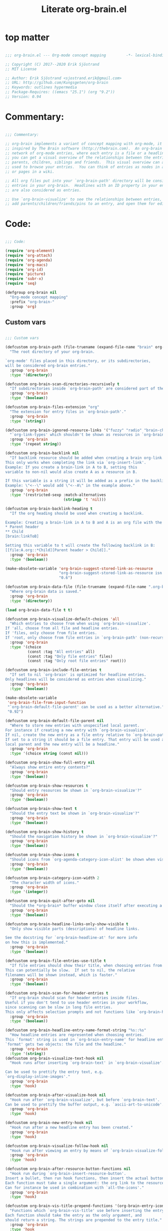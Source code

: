 #+title: Literate org-brain.el
#+PROPERTY: header-args:emacs-lisp :tangle ./org-brain.el :mkdirp yes
 
* top matter
  
#+begin_src emacs-lisp

;;; org-brain.el --- Org-mode concept mapping         -*- lexical-binding: t; -*-

;; Copyright (C) 2017--2020 Erik Sjöstrand
;; MIT License

;; Author: Erik Sjöstrand <sjostrand.erik@gmail.com>
;; URL: http://github.com/Kungsgeten/org-brain
;; Keywords: outlines hypermedia
;; Package-Requires: ((emacs "25.1") (org "9.2"))
;; Version: 0.94

#+end_src

* Commentary:
  
#+begin_src emacs-lisp
  
  ;;; Commentary:
  
  ;; org-brain implements a variant of concept mapping with org-mode, it is
  ;; inspired by The Brain software (http://thebrain.com).  An org-brain is a
  ;; network of org-mode entries, where each entry is a file or a headline, and
  ;; you can get a visual overview of the relationships between the entries:
  ;; parents, children, siblings and friends.  This visual overview can also be
  ;; used to browse your entries.  You can think of entries as nodes in a mind map,
  ;; or pages in a wiki.
  
  ;; All org files put into your `org-brain-path' directory will be considered
  ;; entries in your org-brain.  Headlines with an ID property in your entry file(s)
  ;; are also considered as entries.
  
  ;; Use `org-brain-visualize' to see the relationships between entries, quickly
  ;; add parents/children/friends/pins to an entry, and open them for editing.
  
#+end_src

* Code:
#+begin_src emacs-lisp
    
    ;;; Code:
    
    (require 'org-element)
    (require 'org-attach)
    (require 'org-agenda)
    (require 'org-macs)
    (require 'org-id)
    (require 'picture)
    (require 'subr-x)
    (require 'seq)
    
    (defgroup org-brain nil
      "Org-mode concept mapping"
      :prefix "org-brain-"
      :group 'org)
    
#+end_src

** Custom vars
   #+begin_src emacs-lisp
    
     ;;; Custom vars
    
     (defcustom org-brain-path (file-truename (expand-file-name "brain" org-directory))
       "The root directory of your org-brain.
    
     `org-mode' files placed in this directory, or its subdirectories,
     will be considered org-brain entries."
       :group 'org-brain
       :type '(directory))
    
     (defcustom org-brain-scan-directories-recursively t
       "If subdirectories inside `org-brain-path' are considered part of the brain or not."
       :group 'org-brain
       :type '(boolean))
    
     (defcustom org-brain-files-extension "org"
       "The extension for entry files in `org-brain-path'."
       :group 'org-brain
       :type '(string))
    
     (defcustom org-brain-ignored-resource-links '("fuzzy" "radio" "brain-child" "brain-parent" "brain-friend")
       "`org-link-types' which shouldn't be shown as resources in `org-brain-visualize'."
       :group 'org-brain
       :type '(repeat string))
    
     (defcustom org-brain-backlink nil
       "If backlink resource should be added when creating a brain org-link.
     This only works when completing the link via `org-insert-link'.
     Example: If you create a brain-link in A to B, setting this
     variable to non-nil would also create A as a resource in B.
    
     If this variable is a string it will be added as a prefix in the backlink.
     Example: \"<--\" would add \"<--A\" in the example above."
       :group 'org-brain
       :type '(restricted-sexp :match-alternatives
                               (stringp 't 'nil)))
    
     (defcustom org-brain-backlink-heading t
       "If the org heading should be used when creating a backlink.
    
     Example: Creating a brain-link in A to B and A is an org file with the headings:
     ,* Parent header
     ,** Child
     [brain:linkToB]
    
     Setting this variable to t will create the following backlink in B:
     [[file:A.org::*Child][Parent header > Child]]."
       :group 'org-brain
       :type '(boolean))
    
     (make-obsolete-variable 'org-brain-suggest-stored-link-as-resource
                             "org-brain-suggest-stored-link-as-resource isn't needed because of `org-insert-link-global'."
                             "0.6")
    
     (defcustom org-brain-data-file (file-truename (expand-file-name ".org-brain-data.el" org-brain-path))
       "Where org-brain data is saved."
       :group 'org-brain
       :type '(directory))
    
     (load org-brain-data-file t t)
    
     (defcustom org-brain-visualize-default-choices 'all
       "Which entries to choose from when using `org-brain-visualize'.
     If 'all, choose from all file and headline entries.
     If 'files, only choose from file entries.
     If 'root, only choose from file entries in `org-brain-path' (non-recursive)."
       :group 'org-brain
       :type '(choice
               (const :tag "All entries" all)
               (const :tag "Only file entries" files)
               (const :tag "Only root file entries" root)))
    
     (defcustom org-brain-include-file-entries t
       "If set to nil `org-brain' is optimized for headline entries.
     Only headlines will be considered as entries when visualizing."
       :group 'org-brain
       :type '(boolean))
    
     (make-obsolete-variable
      'org-brain-file-from-input-function
      "`org-brain-default-file-parent' can be used as a better alternative."
      "0.92")
    
     (defcustom org-brain-default-file-parent nil
       "Where to store new entries with unspecified local parent.
     For instance if creating a new entry with `org-brain-visualize'.
     If nil, create the new entry as a file entry relative to `org-brain-path'.
     If set to a string it should be a file entry. That entry will be used as the
     local parent and the new entry will be a headline."
       :group 'org-brain
       :type '(choice string (const nil)))
    
     (defcustom org-brain-show-full-entry nil
       "Always show entire entry contents?"
       :group 'org-brain
       :type '(boolean))
    
     (defcustom org-brain-show-resources t
       "Should entry resources be shown in `org-brain-visualize'?"
       :group 'org-brain
       :type '(boolean))
    
     (defcustom org-brain-show-text t
       "Should the entry text be shown in `org-brain-visualize'?"
       :group 'org-brain
       :type '(boolean))
    
     (defcustom org-brain-show-history t
       "Should the navigation history be shown in `org-brain-visualize'?"
       :group 'org-brain
       :type '(boolean))
    
     (defcustom org-brain-show-icons t
       "Should icons from `org-agenda-category-icon-alist' be shown when visualizing?"
       :group 'org-brain
       :type '(boolean))
    
     (defcustom org-brain-category-icon-width 2
       "The character width of icons."
       :group 'org-brain
       :type '(integer))
    
     (defcustom org-brain-quit-after-goto nil
       "Should the *org-brain* buffer window close itself after executing a goto command?"
       :group 'org-brain
       :type '(boolean))
    
     (defcustom org-brain-headline-links-only-show-visible t
       "Only show visible parts (descriptions) of headline links.
    
     See the docstring for `org-brain-headline-at' for more info
     on how this is implemented."
       :group 'org-brain
       :type '(boolean))
    
     (defcustom org-brain-file-entries-use-title t
       "If file entries should show their title, when choosing entries from a list.
     This can potentially be slow.  If set to nil, the relative
     filenames will be shown instead, which is faster."
       :group 'org-brain
       :type '(boolean))
    
     (defcustom org-brain-scan-for-header-entries t
       "If org-brain should scan for header entries inside files.
     Useful if you don't tend to use header entries in your workflow,
     since scanning can be slow in long file entries.
     This only affects selection prompts and not functions like `org-brain-headline-to-file'."
       :group 'org-brain
       :type '(boolean))
    
     (defcustom org-brain-headline-entry-name-format-string "%s::%s"
       "How headline entries are represented when choosing entries.
     This `format' string is used in `org-brain-entry-name' for headline entries.
     `format' gets two objects: the file and the headline."
       :group 'org-brain
       :type '(string))
     (defcustom org-brain-visualize-text-hook nil
       "Hook runs after inserting `org-brain-text' in `org-brain-visualize'.
    
     Can be used to prettify the entry text, e.g.
     `org-display-inline-images'."
       :group 'org-brain
       :type 'hook)
    
     (defcustom org-brain-after-visualize-hook nil
       "Hook run after `org-brain-visualize', but before `org-brain-text'.
     Can be used to prettify the buffer output, e.g. `ascii-art-to-unicode'."
       :group 'org-brain
       :type 'hook)
    
     (defcustom org-brain-new-entry-hook nil
       "Hook run after a new headline entry has been created."
       :group 'org-brain
       :type 'hook)
    
     (defcustom org-brain-visualize-follow-hook nil
       "Hook run after viewing an entry by means of `org-brain-visualize-follow'."
       :group 'org-brain
       :type 'hook)
    
     (defcustom org-brain-after-resource-button-functions nil
       "Hook run during `org-brain-insert-resource-button'.
     Insert a bullet, then run hook functions, then insert the actual button.
     Each function must take a single argument: the org link to the resource.
     Can for instance be used in combination with `all-the-icons'."
       :group 'org-brain
       :type 'hook)
    
     (defcustom org-brain-vis-title-prepend-functions '(org-brain-entry-icon)
       "Functions which `org-brain-vis-title' use before inserting the entry title.
     Each function should take the entry as the only argument, and
     should return a string. The strings are prepended to the entry title."
       :group 'org-brain
       :type 'hook
       :options '(org-brain-entry-icon
                  org-brain-entry-todo-state
                  org-brain-entry-tags-string))
    
     (defcustom org-brain-vis-title-append-functions '()
       "Functions which `org-brain-vis-title' use after inserting the entry title.
     Each function should take the entry as the only argument, and
     should return a string. The strings are appended to the entry title."
       :group 'org-brain
       :type 'hook
       :options '(org-brain-entry-icon
                  org-brain-entry-todo-state
                  org-brain-entry-tags-string))
    
     (defcustom org-brain-vis-current-title-prepend-functions '()
       "Like `org-brain-vis-title-prepend-functions' for the current visualized entry.
     First `org-brain-vis-title-prepend-functions' are ran, and then these."
       :group 'org-brain
       :type 'hook
       :options '(org-brain-entry-icon
                  org-brain-entry-todo-state
                  org-brain-entry-tags-string))
    
     (defcustom org-brain-vis-current-title-append-functions '()
       "Like `org-brain-vis-title-append-functions' for the current visualized entry.
     First `org-brain-vis-title-append-functions' are ran, and then these."
       :group 'org-brain
       :type 'hook
       :options '(org-brain-entry-icon
                  org-brain-entry-todo-state
                  org-brain-entry-tags-string))
    
     (defcustom org-brain-exclude-text-tag "notext"
       "`org-mode' tag stopping `org-brain-visualize' from fetching entry text.
     Only applies to headline entries."
       :group 'org-brain
       :type '(string))
    
     (defcustom org-brain-exclude-resouces-tag "resourceless"
       "`org-mode' tag stopping `org-brain-visualize' from fetching entry resources.
     Only applies to headline entries."
       :group 'org-brain
       :type '(string))
    
     (defcustom org-brain-exclude-children-tag "childless"
       "`org-mode' tag which exclude the headline's children from org-brain's entries."
       :group 'org-brain
       :type '(string))
    
     (defcustom org-brain-show-children-tag "showchildren"
       "`org-mode' tag which get entire subtree from headline entry during `org-brain-text'."
       :group 'org-brain
       :type '(string))
    
     (defcustom org-brain-exclude-tree-tag "nobrain"
       "`org-mode' tag which exclude the headline and its children from org-brain's entries."
       :group 'org-brain
       :type '(string))
    
     (defcustom org-brain-exclude-siblings-tag "nosiblings"
       "`org-mode' tag which prevents the siblings of children of this node from being displayed."
       :group 'org-brain
       :type '(string))
    
     (defcustom org-brain-exclude-local-parent-tag "nolocalparent"
       "`org-mode' tag which prevents this node to be displayed as a local parent."
       :group 'org-brain
       :type '(string))
    
     (defcustom org-brain-each-child-on-own-line-tag "ownline"
       "`org-mode' tag which makes each child of the headline entry be listed on its own line."
       :group 'org-brain
       :type '(string))
    
     (defcustom org-brain-no-sort-children-tag "nosort"
       "`org-mode' tag which makes the children of the headline entry appear in file order rather than sorted."
       :group 'org-brain
       :type '(string))
    
     (defcustom org-brain-wander-interval 3
       "Seconds between randomized entries, when using `org-brain-visualize-wander'."
       :group 'org-brain
       :type 'integer)
    
     (defcustom org-brain-title-max-length 0
       "If a title is longer than this, it'll be capped during `org-brain-visualize'.
     If 0 or a negative value, the title won't be capped."
       :group 'org-brain
       :type 'integer)
    
     (defcustom org-brain-cap-mind-map-titles nil
       "Whether to cap entries longer than org-brain-title-max-length in mind map visualization mode."
       :group 'org-brain
       :type '(boolean))
    
     (defcustom org-brain-entry-separator ";"
       "Can be used as a separator when adding children, parents, or friends.
     Doing so allows for adding multiple entries at once."
       :group 'org-brain
       :type '(string))
    
     (make-obsolete-variable
      'org-brain-visualize-one-child-per-line
      "Setting `org-brain-child-linebreak-sexp' to 0 visualizes one child per line."
      "0.7")
    
     (defcustom org-brain-child-linebreak-sexp 'fill-column
       "Where to break lines when visualizing children?
     Reasonable values include:
    
     '0: every child will be on its own line
     'fill-column: lines will break at `fill-column'
     '(window-width): lines will break at the width of the window
     'most-positive-fixnum: All children will be on one line"
       :group 'org-brain
       :type '(sexp))
    
     (defcustom org-brain-refile-max-level 1
       "The default max-level used by `org-brain-refile'."
       :group 'org-brain
       :type 'integer)
    
     (defcustom org-brain-child-link-name "brain-child"
       "The name for `org-mode' links, creating child relationships.
     Must be set before `org-brain' is loaded.
     Insert links using `org-insert-link'."
       :group 'org-brain
       :type '(string))
    
     (defcustom org-brain-parent-link-name "brain-parent"
       "The name for `org-mode' links, creating parent relationships.
     Must be set before `org-brain' is loaded.
     Insert links using `org-insert-link'."
       :group 'org-brain
       :type '(string))
    
     (defcustom org-brain-friend-link-name "brain-friend"
       "The name for `org-mode' links, creating friend relationships.
     Must be set before `org-brain' is loaded.
     Insert links using `org-insert-link'."
       :group 'org-brain
       :type '(string))
    
     (defcustom org-brain-children-property-name "BRAIN_CHILDREN"
       "The name for the org-mode property in which child relationships are stored.
     Must be set before `org-brain' is loaded."
       :group 'org-brain
       :type '(string))
    
     (defcustom org-brain-parents-property-name "BRAIN_PARENTS"
       "The name for the org-mode property in which brain relationships are stored.
     Must be set before `org-brain' is loaded."
       :group 'org-brain
       :type '(string))
    
     (defcustom org-brain-friends-property-name "BRAIN_FRIENDS"
       "The name for the org-mode property in which friend relationships are stored.
     Must be set before `org-brain' is loaded."
       :group 'org-brain
       :type '(string))
    
     (defcustom org-brain-edge-property-prefix-name "BRAIN_EDGE"
       "The prefix for the org-mode property in which edge annotations are stored.
     Must be set before `org-brain' is loaded."
       :group 'org-brain
       :type '(string))
    
     (defcustom org-brain-resources-drawer-name "RESOURCES"
       "The org-mode drawer name in which resources of an entry are stored.
     Must be set before `org-brain' is loaded."
       :group 'org-brain
       :type '(string))
    
     (defcustom org-brain-open-same-window nil
       "Should `org-brain-visualize' open up in the same window it was launched in?"
       :group 'org-brain
       :type '(boolean))
    
     (defcustom org-brain-completion-system 'default
       "The completion system to be used by `org-brain'."
       :group 'org-brain
       :type '(radio
               (const :tag "Ido" ido)
               (const :tag "Helm" helm)
               (const :tag "Ivy" ivy)
               (const :tag "Default" default)
               (function :tag "Custom function")))
   #+end_src

** Faces and face helper functions
   #+begin_src emacs-lisp
    
     ;;; Faces and face helper functions
    
     (defface org-brain-title
       '((t . (:inherit 'org-level-1)))
       "Face for the currently selected entry.")
    
     (defface org-brain-wires
       `((t . (:inherit 'font-lock-comment-face :italic nil)))
       "Face for the wires connecting entries.")
    
     (defface org-brain-button
       '((t . (:inherit button)))
       "Face for header-entry buttons in the org-brain visualize buffer.
     File entries also use this, but also applies `org-brain-file-face-template'.")
    
     (defface org-brain-parent
       '((t . (:inherit (font-lock-builtin-face org-brain-button))))
       "Face for the entries' linked header-entry parent nodes.
     File entries also use this, but also applies `org-brain-file-face-template'.")
    
     (defface org-brain-local-parent
       '((t . (:inherit org-brain-parent :weight bold)))
       "Face for the entries' local header-entry parent nodes.
     File entries also use this, but also applies `org-brain-file-face-template'.")
    
     (defface org-brain-child
       '((t . (:inherit org-brain-button)))
       "Face for the entries' linked header-entry child nodes.
     File entries also use this, but also applies `org-brain-file-face-template'.")
    
     (defface org-brain-local-child
       '((t . (:inherit org-brain-child :weight bold)))
       "Face for the entries' local header-entry child nodes.
     File entries also use this, but also applies `org-brain-file-face-template'.")
    
     (defface org-brain-sibling
       '((t . (:inherit org-brain-child)))
       "Face for the entries' header-entry sibling nodes.
     File entries also use this, but also applies `org-brain-file-face-template'.")
    
     (defface org-brain-local-sibling
       '((t . (:inherit org-brain-sibling :weight bold)))
       "Face for the entries' local header-entry sibling nodes.
     An entry is a local sibling of another entry if they share a local parent.
     File entries also use this, but also applies `org-brain-file-face-template'.")
    
     (defface org-brain-friend
       '((t . (:inherit org-brain-button)))
       "Face for the entries' header-entry friend nodes.
     File entries also use this, but also applies `org-brain-file-face-template'.")
    
     (defface org-brain-pinned
       '((t . (:inherit org-brain-button)))
    
       "Face for pinned header entries.
     File entries also use this, but also applies `org-brain-file-face-template'.")
    
     (defface org-brain-selected-list
       '((t . (:inherit org-brain-pinned)))
       "Face for header entries in the selection list.
     File entries also use this, but also applies `org-brain-file-face-template'.")
    
     (defface org-brain-history-list
       '((t . (:inherit org-brain-pinned)))
       "Face for header entries in the history list.
     File entries also use this, but also applies `org-brain-file-face-template'.")
    
     (defface org-brain-file-face-template
       '((t . (:slant italic)))
       "Attributes of this face are added to file-entry faces.")
    
     (defface org-brain-edge-annotation-face-template
       '((t . (:box t)))
       "Attributes of this face are added to links which have an edge annotation
     to the visualized entry.")
    
     ;; This needs to be here or defface complains that it is undefined.
     (defun org-brain-specified-face-attrs (face &optional frame)
       "Return a plist of all face attributes of FACE that are not `unspecified'.
     If FRAME is not specified, `selected-frame' is used."
       (cl-labels ((alist->plist (alist)
                                 (pcase alist
                                   ('nil nil)
                                   (`((,h1 . ,h2) . ,tail) `(,h1 . (,h2 . ,(alist->plist tail)))))))
         (alist->plist (seq-filter
                        (lambda (f) (not (equal (cdr f) 'unspecified)))
                        (face-all-attributes face (or frame (selected-frame)))))))
    
     (defun org-brain-display-face (entry &optional face edge)
       "Return the final display face for ENTRY.
     Takes FACE as a starting face, or `org-brain-button' if FACE is not specified.
     Applies the attributes in `org-brain-edge-annotation-face-template',
     `org-brain-selected-face-template', and `org-brain-file-face-template'
     as appropriate.
     EDGE determines if `org-brain-edge-annotation-face-template' should be used."
       (let ((selected-face-attrs
              (when (member entry org-brain-selected)
                (org-brain-specified-face-attrs 'org-brain-selected-face-template)))
             (file-face-attrs
              (when (org-brain-filep entry)
                (org-brain-specified-face-attrs 'org-brain-file-face-template))))
         (append (list :inherit (or face 'org-brain-button))
                 selected-face-attrs
                 file-face-attrs
                 (when edge
                   (org-brain-specified-face-attrs 'org-brain-edge-annotation-face-template)))))
    
     (defface org-brain-selected-face-template
       `((t . ,(org-brain-specified-face-attrs 'highlight)))
       "Attributes of this face are added to the faces of selected entries.")
   #+end_src

** API
   #+begin_src emacs-lisp
     ;;; API
    
     ;; An entry is either a string or a list of three strings.
     ;; If a string, then the entry is a file.
     ;; If a list, then the entry is a headline:
     ;; ("file entry" "headline title" "ID")
     ;; There's also a special entry type: Nicknames
     ;; In the case of headline nicknames the car of the list is a symbol (instead of a string)
     ;; ('alias "headline title" "ID")
    
     (defvar org-brain--vis-entry nil
       "The last entry argument to `org-brain-visualize'.")
    
     (defvar org-brain--vis-entry-keywords nil
       "The `org-brain-keywords' of `org-brain--vis-entry'.")
    
     (defvar org-brain--vis-history nil
       "History previously visualized entries.  Newest first.")
    
     (defvar org-brain-resources-start-re (concat "^[ \t]*:" org-brain-resources-drawer-name ":[ \t]*$")
       "Regular expression matching the first line of a resources drawer.")
    
     (defvar org-brain-keyword-regex "^#\\+[a-zA-Z_]+:"
       "Regular expression matching org keywords.")
    
     (defvar org-brain-pins nil "List of pinned org-brain entries.")
    
     (defvar org-brain-selected nil "List of selected org-brain entries.")
    
     (defvar org-brain-headline-cache (make-hash-table :test 'equal)
       "Cache for headline entries. Updates when files have been saved.")
    
     ;;;###autoload
     (defun org-brain-update-id-locations ()
       "Scan `org-brain-files' using `org-id-update-id-locations'."
       (interactive)
       (org-id-update-id-locations (org-brain-files)))
    
     ;;;###autoload
     (defun org-brain-get-id ()
       "Get ID of headline at point, creating one if it doesn't exist.
     Run `org-brain-new-entry-hook' if a new ID is created."
       (interactive)
       (or (org-id-get)
           (progn
             (run-hooks 'org-brain-new-entry-hook)
             (org-id-get nil t))))
    
     ;;;###autoload
     (defun org-brain-switch-brain (directory)
       "Choose another DIRECTORY to be your `org-brain-path'."
       (interactive "D")
       (if (file-equal-p directory org-brain-path)
           (message "Current brain already is %s, no switch" directory)
         (setq org-brain-path directory)
         (setq org-brain-data-file (file-truename (expand-file-name ".org-brain-data.el" org-brain-path)))
         (unless (file-exists-p org-brain-data-file)
           (org-brain-save-data))
         (setq org-brain-pins nil)
         (setq org-brain--vis-history nil)
         (load org-brain-data-file t)
         (org-brain-update-id-locations)
         (message "Switched org-brain to %s" directory)))
    
     (defun org-brain-maybe-switch-brain ()
       "Switch brain to `default-directory' if a file named \".org-brain-data.el\" exists there."
       (when (and (not (file-equal-p default-directory org-brain-path))
                  (file-exists-p (file-truename (expand-file-name ".org-brain-data.el" default-directory))))
         (org-brain-switch-brain default-directory)))
    
     (defun org-brain-filep (entry)
       "Return t if the ENTRY is a (potential) brain file."
       (stringp entry))
    
     (defun org-brain-save-data ()
       "Save data to `org-brain-data-file'."
       ;; Code adapted from Magnar Sveen's multiple-cursors
       (with-temp-file org-brain-data-file
         (emacs-lisp-mode)
         (dolist (data '(org-brain-pins))
           (insert "(setq " (symbol-name data) "\n"
                   "      '(")
           (newline-and-indent)
           (mapc #'(lambda (value)
                     (insert (format "%S" value))
                     (newline-and-indent))
                 (symbol-value data))
           (insert "))")
           (newline))))
    
     (defun org-brain-path-entry-name (path)
       "Get PATH as an org-brain entry name."
       (string-remove-suffix (concat "." org-brain-files-extension)
                             (file-relative-name (file-truename path)
                                                 (file-truename org-brain-path))))
    
     (defun org-brain-entry-path (entry &optional check-title)
       "Get path of org-brain ENTRY.
     If CHECK-TITLE is non-nil, consider that ENTRY might be a file entry title."
       (let ((name (if (org-brain-filep entry)
                       (or (and check-title
                                org-brain-file-entries-use-title
                                (cdr
                                 (assoc entry
                                        (mapcar (lambda (x)
                                                  (cons (concat (file-name-directory x)
                                                                (org-brain-title x))
                                                        x))
                                                (org-brain-files t)))))
                           entry)
                     (car entry))))
         (file-truename (expand-file-name (org-link-unescape (format "%s.%s" name org-brain-files-extension))
                                          org-brain-path))))
    
     (defun org-brain-files (&optional relative)
       "Get all org files (recursively) in `org-brain-path'.
     If RELATIVE is t, then return relative paths and remove file extension.
     Ignores \"dotfiles\"."
       (make-directory org-brain-path t)
       (if relative
           (mapcar #'org-brain-path-entry-name (org-brain-files))
         (if org-brain-scan-directories-recursively
             (directory-files-recursively
              org-brain-path (format "^[^.].*\\.%s$" org-brain-files-extension))
           (directory-files
            org-brain-path t (format "^[^.].*\\.%s$" org-brain-files-extension)))))
    
     (defvar org-brain-link-re
       "\\[\\[\\(\\(?:[^][\\]\\|\\\\\\(?:\\\\\\\\\\)*[][]\\|\\\\+[^][]\\)+\\)]\\(?:\\[\\(\\(?:.\\|\\)+?\\)]\\)?]"
       "Regex matching an `org-mode' link.
     The first match is the URI, the second is the (optional) desciption.
    
     This variable should be the same as `org-link-bracket-re'.
     However the implementation changed in `org-mode' 9.3 and
     the old `org-bracket-link-regexp' had different match groups.
     The purpose of `org-brain-link-re' is protection against future changes.")
    
     (defun org-brain-replace-links-with-visible-parts (raw-str)
       "Get RAW-STR with its links replaced by their descriptions."
       (let ((ret-str "")
             (start 0)
             match-start)
         (while (setq match-start (string-match org-brain-link-re raw-str start))
           (setq ret-str
                 (concat ret-str
                         ;; Include everything not part of the string.
                         (substring-no-properties raw-str start match-start)
                         ;; Include either the link description, or the link
                         ;; destination.
                         (or (match-string-no-properties 2 raw-str)
                             (match-string-no-properties 1 raw-str))))
           (setq start (match-end 0)))
         (concat ret-str (substring-no-properties raw-str start nil))))
    
     (defun org-brain-headline-at (&optional pom)
       "Return the full headline of the entry at POM.
    
     If `org-brain-headline-links-only-show-visible' is nil, the links
     will be returned raw (all of the bracket syntax visible.)
    
     If `org-brain-headline-links-only-show-visible' is non-nil,
     returns only the visible parts of links in the heading.  (For any
     links that have descriptions, only the descriptions will be
     returned.)
    
     This is done via regex, and does not depend on org-mode's
     visibility rendering/formatting in-buffer."
       (let ((pom (or pom (point))))
         (if org-brain-headline-links-only-show-visible
             (org-brain-replace-links-with-visible-parts (org-entry-get pom "ITEM"))
           (org-entry-get pom "ITEM"))))
    
     (defun org-brain--headline-entry-at-point (&optional create-id)
       "Get headline entry at point.
     If CREATE-ID is non-nil, call `org-brain-get-id' first."
       (if create-id (org-brain-get-id))
       (when-let ((id (org-entry-get (point) "ID")))
         (list (org-brain-path-entry-name buffer-file-name)
               (org-brain-headline-at (point)) id)))
    
     (defun org-brain-entry-at-point-excludedp ()
       "Return t if the entry at point is tagged as being excluded from org-brain."
       (let ((tags (org-get-tags)))
         (or (member org-brain-exclude-tree-tag tags)
             (and (member org-brain-exclude-children-tag tags)
                  (not (member org-brain-exclude-children-tag
                               (org-get-tags nil t)))))))
    
     (defun org-brain-id-exclude-taggedp (id)
       "Return t if ID is tagged as being excluded from org-brain."
       (org-with-point-at (org-id-find id t)
         (org-brain-entry-at-point-excludedp)))
    
     (defun org-brain--name-and-id-at-point ()
       "Get name and id of headline entry at point.
     Respect excluded entries."
       (unless (org-brain-entry-at-point-excludedp)
         (when-let ((id (org-entry-get (point) "ID")))
           (list (org-brain-headline-at (point)) id))))
    
     (defun org-brain--nicknames-at-point ()
       "Get  nicknames of the headline entry at point."
       (when-let ((id (org-entry-get (point) "ID")))
         (mapcar (lambda (nickname)
                   (list 'nickname nickname id))
                 (org-entry-get-multivalued-property (point) "NICKNAMES"))))
    
     (defun org-brain-headline-entries-in-file (file &optional no-temp-buffer)
       "Get a list of all headline (and nicknames) entries in FILE.
     If the entries are cached in `org-brain-headline-cache', get  them from there.
     Else the FILE is inserted in a temp buffer and get scanned for entries.
     If NO-TEMP-BUFFER is non-nil, run the scanning in the current buffer instead."
       (if no-temp-buffer
           (let ((cached (gethash file org-brain-headline-cache nil)))
             (if (or (not cached)
                     (not (equal (car cached)
                                 (file-attribute-modification-time
                                  (file-attributes file)))))
                 (let ((file-entry (org-brain-path-entry-name file)))
                   (insert-file-contents file nil nil nil 'replace)
                   (cdr (puthash file (cons (file-attribute-modification-time
                                             (file-attributes file))
                                            (apply #'append
                                                   (mapcar (lambda (entry) (cons file-entry entry))
                                                           (remove nil (org-map-entries
                                                                        #'org-brain--name-and-id-at-point)))
                                                   (remove nil (org-map-entries #'org-brain--nicknames-at-point))))
                                 org-brain-headline-cache)))
               (cdr cached)))
         (with-temp-buffer
           (delay-mode-hooks
             (org-mode)
             (org-brain-headline-entries-in-file file t)))))
    
     (defun org-brain-headline-entries (&optional include-nicknames)
       "Get all org-brain headline entries.
     INCLUDE-NICKNAMES also return duplicates for headlines with NICKNAMES property."
       (with-temp-buffer
         (delay-mode-hooks
           (org-mode)
           (apply #'append
                  (mapcar
                   (lambda (file)
                     (seq-filter
                      (if include-nicknames
                          #'identity
                        (lambda (x) (stringp (car x))))
                      (org-brain-headline-entries-in-file file t)))
                   (org-brain-files))))))
    
     (defun org-brain-entry-from-id (id)
       "Get entry from ID."
       (unless org-id-locations (org-id-locations-load))
       (when-let ((path (gethash id org-id-locations)))
         (list (org-brain-path-entry-name path)
               (org-brain-headline-at (org-id-find id t))
               id)))
    
     (defun org-brain-entry-identifier (entry)
       "Get identifier of ENTRY.
     The identifier is an id if ENTRY is a headline.
     If ENTRY is file, then the identifier is the relative file name."
       (if (org-brain-filep entry)
           (org-entry-protect-space entry)
         (nth 2 entry)))
    
     (defun org-brain-entry-at-pt (&optional create-id)
       "Get current org-brain entry.
     CREATE-ID asks to create an ID öif  there isn't  one already."
       (cond ((eq major-mode 'org-mode)
              (unless (string-prefix-p (file-truename org-brain-path)
                                       (file-truename (buffer-file-name)))
                (error "Not in a brain file"))
              (if org-brain-scan-for-header-entries
                  (if (ignore-errors (org-get-heading))
                      (or (org-brain--headline-entry-at-point)
                          (when create-id
                            (let ((closest-parent
                                   (save-excursion
                                     (let ((e))
                                       (while (and (not e) (org-up-heading-safe))
                                         (setq e (org-brain--headline-entry-at-point)))
                                       (or e
                                           (when org-brain-include-file-entries
                                             (org-brain-path-entry-name (buffer-file-name))))))))
                              (if (y-or-n-p
                                   (format "'%s' has no ID, create one%s? "
                                           (org-brain-headline-at)
                                           (if closest-parent
                                               (format " [else use local parent '%s']"
                                                       (org-brain-title closest-parent))
                                             "")))
                                  (org-brain--headline-entry-at-point t)
                                (or (org-brain-entry-at-pt) (error "No entry at pt"))))))
                    (if org-brain-include-file-entries
                        (org-brain-path-entry-name (buffer-file-name))
                      (error "Not under an org headline, and org-brain-include-file-entries is nil")))
                (org-brain-path-entry-name (buffer-file-name))))
             ((eq major-mode 'org-brain-visualize-mode)
              org-brain--vis-entry)
             (t
              (error "Not in org-mode or org-brain-visualize"))))
    
     (defun org-brain-entry-name (entry)
       "Get name string of ENTRY."
       (if (org-brain-filep entry)
           (if org-brain-file-entries-use-title
               (concat (file-name-directory entry) (org-brain-title entry))
             entry)
         (format org-brain-headline-entry-name-format-string
                 (org-brain-entry-name (car entry)) (cadr entry))))
    
     (defun org-brain-entry-data (entry)
       "Run `org-element-parse-buffer' on ENTRY text."
       (with-temp-buffer
         (insert (org-brain-text entry t))
         (org-element-parse-buffer)))
    
     (defun org-brain--file-targets (file)
       "Return alist of (name . entry-id) for all entries in FILE.
     The list also includes nicknames from the NICKNAMES keyword/properties.
     Should only be used in a temp-buffer."
       (let* ((file-relative (org-brain-path-entry-name file))
              (file-entry-name (org-brain-entry-name file-relative)))
         (remove
          nil
          (append
           (when org-brain-include-file-entries
             (apply
              #'append
              (list (cons file-entry-name file-relative))
              (mapcar (lambda (x)
                        (list (cons (org-entry-restore-space x) file-relative)))
                      (when-let ((nicknames (assoc "NICKNAMES" (org-brain-keywords file-relative))))
                        (split-string (cdr nicknames) " " t)))))
           (mapcar
            (lambda (x)
              (cons (format org-brain-headline-entry-name-format-string
                            file-entry-name
                            (nth 1 x))
                    (nth 2 x)))
            (org-brain-headline-entries-in-file file t))))))
    
     (defun org-brain--all-targets ()
       "Get an alist with (name . entry-id) of all targets in org-brain.
     `org-brain-include-file-entries' and `org-brain-scan-for-header-entries'
     affect the fetched targets."
       (if org-brain-scan-for-header-entries
           (with-temp-buffer
             (delay-mode-hooks
               (org-mode)
               (mapcan #'org-brain--file-targets
                       (org-brain-files))))
         (mapcar (lambda (x) (cons (org-brain-entry-name x) x))
                 (org-brain-files t))))
    
     (defun org-brain-completing-read (prompt choices &optional predicate require-match initial-input hist def inherit-input)
       "A version of `completing-read' which is tailored to `org-brain-completion-system'."
       (let ((args (list prompt choices predicate require-match initial-input hist def inherit-input)))
         (or (pcase org-brain-completion-system
               ('default (apply #'completing-read args))
               ('ido (apply #'ido-completing-read args))
               ('ivy (apply #'ivy-completing-read args))
               ('helm (apply #'helm-completing-read-default-1
                             (append args '("org-brain" "*org-brain-helm*")))))
             (funcall org-brain-completion-system prompt choices))))
    
     (defun org-brain-get-entry-from-title (title &optional targets)
       "Search for TITLE in TARGETS and return an entry. Create it if non-existing.
     TARGETS is an alist of (title . entry-id).
     If TARGETS is nil then use `org-brain--all-targets'."
       (unless org-id-locations (org-id-locations-load))
       (let* ((targets (or targets (org-brain--all-targets)))
              (id (or (cdr (assoc title targets)) title)))
         (or
          ;; Headline entry exists, return it
          (org-brain-entry-from-id id)
          ;; File entry
          (progn
            (setq id (split-string id "::" t))
            (let* ((entry-path (org-brain-entry-path (car id) t))
                   (entry-file (org-brain-path-entry-name entry-path)))
              (unless (file-exists-p entry-path)
                (if (and org-brain-default-file-parent (equal (length id) 1))
                    (setq entry-file org-brain-default-file-parent
                          id `(,org-brain-default-file-parent ,(car id)))
                  (make-directory (file-name-directory entry-path) t)
                  (write-region "" nil entry-path)))
              (if (or (not org-brain-include-file-entries)
                      (equal (length id) 2)
                      (not (equal (car id) entry-file)))
                  ;; Create new headline entry in file
                  (org-with-point-at (org-brain-entry-marker entry-file)
                    (if (and (not org-brain-include-file-entries)
                             (or
                              ;; Search heading without tags
                              (save-excursion
                                (re-search-forward (concat "\n\\* +" (regexp-quote (car id)) "[ \t]*$") nil t))
                              ;; Search heading with tags
                              (save-excursion
                                (re-search-forward (concat "\n\\* +" (regexp-quote (car id)) "[ \t]+:.*:$") nil t))))
                        (org-brain-entry-at-pt)
                      (goto-char (point-max))
                      (insert (concat "\n* " (or (cadr id) (car id))))
                      (let ((new-id (org-brain-get-id)))
                        (save-buffer)
                        (list entry-file (or (cadr id) (car id)) new-id))))
                entry-file))))))
    
     ;;;###autoload
     (defun org-brain-add-entry (title)
       "Add a new entry named TITLE."
       (interactive "sNew entry: ")
       (message "Added new entry: '%s'"
                (org-brain-entry-name (org-brain-get-entry-from-title title))))
    
     (defun org-brain-choose-entries (prompt entries &optional predicate require-match initial-input hist def inherit-input-method)
       "PROMPT for one or more ENTRIES, separated by `org-brain-entry-separator'.
     ENTRIES can be a list, or 'all which lists all headline and file entries.
     Return the prompted entries in a list.
     Very similar to `org-brain-choose-entry', but can return several entries.
    
     For PREDICATE, REQUIRE-MATCH, INITIAL-INPUT, HIST, DEF and
     INHERIT-INPUT-METHOD see `completing-read'."
       (let* ((targets (if (eq entries 'all)
                           (org-brain--all-targets)
                         (mapcar (lambda (x)
                                   (cons (org-brain-entry-name x)
                                         (if (org-brain-filep x)
                                             x
                                           (nth 2 x))))
                                 entries)))
              (choices (org-brain-completing-read prompt targets
                                                  predicate require-match initial-input hist def inherit-input-method)))
         (mapcar (lambda (title) (org-brain-get-entry-from-title title targets))
                 (if org-brain-entry-separator
                     (split-string choices org-brain-entry-separator)
                   (list choices)))))
    
     (defun org-brain-choose-entry (prompt entries &optional predicate require-match initial-input hist def inherit-input-method)
       "PROMPT for an entry from ENTRIES and return it.
     ENTRIES can be 'all, which lists all headline and file entries.
     For PREDICATE, REQUIRE-MATCH, INITIAL-INPUT, HIST, DEF and INHERIT-INPUT-METHOD see `completing-read'."
       (let ((org-brain-entry-separator nil))
         (car (org-brain-choose-entries prompt entries predicate require-match initial-input hist def inherit-input-method))))
    
     (defun org-brain-first-headline-position ()
       "Get position of first headline in buffer.  `point-max' if no headline exists."
       (save-excursion
         (goto-char (point-min))
         (or (looking-at-p org-heading-regexp)
             (outline-next-heading)
             (goto-char (point-max)))
         (point)))
    
     (defun org-brain-keywords (entry)
       "Get alist of `org-mode' keywords and their values in file ENTRY."
       (if (org-brain-filep entry)
           (with-temp-buffer
             (insert
              (with-temp-buffer
                (ignore-errors (insert-file-contents (org-brain-entry-path entry)))
                (buffer-substring-no-properties (point-min) (org-brain-first-headline-position))))
             (org-element-map (org-element-parse-buffer) 'keyword
               (lambda (kw)
                 (cons (org-element-property :key kw)
                       (org-element-property :value kw)))))
         (error "Only file entries have keywords")))
    
     (defun org-brain-get-tags (entry &optional inherit)
       "Return the tags at ENTRY. Only use local tags unless INHERIT is non-nil.
     Works for both file and headline entries."
       (if (org-brain-filep entry)
           (ignore-errors
             (split-string
              (cdr (assoc "FILETAGS" (org-brain-keywords entry))) ":" t))
         (org-with-point-at
             (org-brain-entry-marker entry)
           (org-get-tags nil (not inherit)))))
    
     (defun org-brain-entry-tags-string (entry)
       "Get a string of ENTRY's local tags."
       (let ((tags (string-join (org-brain-get-tags entry) ":")))
         (if (string-empty-p tags)
             ""
           (concat ":" tags ":"))))
    
     (defun org-brain-entry-todo-state (entry)
       "Get the todo-state of ENTRY.
     Only works on headline entries."
       (if (org-brain-filep entry)
           ""
         (org-with-point-at (org-brain-entry-marker entry)
           (or (org-get-todo-state) ""))))
    
     (defun org-brain--missing-id-error (entry)
       "Error message to be shown if id of ENTRY isn't found by `org-id-find'."
       (error "Couldn't find entry %s, try running org-brain-update-id-locations. "
              (org-brain-entry-name entry)))
    
     (defun org-brain-entry-marker (entry)
       "Get marker to ENTRY."
       (if (org-brain-filep entry)
           (let ((path (org-brain-entry-path entry)))
             (if (file-exists-p path)
                 (set-marker (make-marker) 0
                             (or (org-find-base-buffer-visiting path)
                                 (find-file-noselect path)))
               ;; If file doesn't exists, it is probably an id
               (or (org-id-find entry t)
                   (org-brain--missing-id-error entry))))
         (or (org-id-find (nth 2 entry) t)
             (org-brain--missing-id-error entry))))
    
     (defun org-brain-title (entry &optional capped)
       "Get title of ENTRY.  If CAPPED is t, max length is `org-brain-title-max-length'."
       (let ((title
              (if (org-brain-filep entry)
                  (or (cdr (assoc "TITLE" (org-brain-keywords entry)))
                      (car (last (split-string entry "/" t))))
                (nth 1 entry))))
         (if (and capped (> org-brain-title-max-length 0) (> (length title) org-brain-title-max-length))
             (concat (substring title 0 (1- org-brain-title-max-length)) "…")
           title)))
    
     (defun org-brain-text-positions (entry &optional all-data)
       "Get the beginning and end position of the ENTRY text.
     Only get the body text, unless ALL-DATA is t."
       (if (org-brain-filep entry)
           ;; File entry
           (with-temp-buffer
             (ignore-errors (insert-file-contents (org-brain-entry-path entry)))
             (goto-char (org-brain-first-headline-position))
             (list
              (if all-data
                  (point-min)
                (or (save-excursion
                      (when (re-search-backward org-brain-keyword-regex nil t)
                        (end-of-line)
                        (point)))
                    (point-min)))
              (if (let ((filetags (org-brain-get-tags entry)))
                    (or org-brain-show-full-entry
                        (member org-brain-show-children-tag filetags)
                        (member org-brain-exclude-children-tag filetags)))
                  (point-max)
                (point))))
         ;; Headline entry
         (org-with-point-at (org-brain-entry-marker entry)
           (let ((tags (org-get-tags nil t)))
             (unless (and (member org-brain-exclude-text-tag tags)
                          (not all-data))
               (unless all-data
                 (goto-char (cdr (org-get-property-block)))
                 (end-of-line))
               (let (end)
                 (save-excursion
                   (or (and (not org-brain-show-full-entry)
                            (not (member org-brain-exclude-children-tag tags))
                            (not (member org-brain-show-children-tag tags))
                            (org-goto-first-child))
                       (org-end-of-subtree t))
                   (setq end (point)))
                 (list (point) end)))))))
    
     (defun org-brain-text (entry &optional all-data)
       "Get the text of ENTRY as string.
     Only get the body text, unless ALL-DATA is t."
       (when-let ((entry-text
                   (if (org-brain-filep entry)
                       ;; File entry
                       (with-temp-buffer
                         (ignore-errors (insert-file-contents (org-brain-entry-path entry)))
                         (apply #'buffer-substring-no-properties
                                (org-brain-text-positions entry all-data)))
                     ;; Headline entry
                     (org-with-point-at (org-brain-entry-marker entry)
                       (apply #'buffer-substring-no-properties
                              (org-brain-text-positions entry all-data))))))
         (if all-data
             (org-remove-indentation entry-text)
           (with-temp-buffer
             (insert (org-remove-indentation entry-text))
             (goto-char (org-brain-first-headline-position))
             (if (re-search-backward org-brain-resources-start-re nil t)
                 (progn
                   (end-of-line)
                   (re-search-forward org-drawer-regexp nil t))
               (goto-char (point-min)))
             (buffer-substring (point) (point-max))))))
    
     (defun org-brain-parents (entry)
       "Get parents of ENTRY.
     Often you want the siblings too, then use `org-brain-siblings' instead."
       (delete-dups
        (append (org-brain--linked-property-entries entry org-brain-parents-property-name)
                (org-brain-local-parent entry))))
    
     (defun org-brain-local-parent (entry)
       "Get file local parent of ENTRY, as a list."
       (if-let ((parent
                 (unless (org-brain-filep entry)
                   (org-with-point-at (org-brain-entry-marker entry)
                     (if (and (org-up-heading-safe)
                              (org-entry-get nil "ID"))
                         (org-brain-entry-from-id (org-entry-get nil "ID"))
                       (when (and org-brain-include-file-entries
                                  (not (member org-brain-exclude-local-parent-tag
                                               (org-brain-get-tags (car entry)))))
                         (car entry)))))))
           (list parent)))
    
     (defun org-brain-children (entry)
       "Get children of ENTRY."
       (delete-dups
        (append (org-brain--linked-property-entries entry org-brain-children-property-name)
                (org-brain-local-children entry))))
    
     (defun org-brain-local-children (entry)
       "Get file local children of ENTRY."
       (remove
        entry
        (if (org-brain-filep entry)
            ;; File entry
            (with-temp-buffer
              (ignore-errors (insert-file-contents (org-brain-entry-path entry)))
              (org-element-map (org-element-parse-buffer 'headline) 'headline
                (lambda (headline)
                  (when-let ((id (org-element-property :ID headline)))
                    (unless (org-brain-id-exclude-taggedp id)
                      (org-brain-entry-from-id id))))
                nil nil 'headline))
          ;; Headline entry
          (org-with-point-at (org-brain-entry-marker entry)
            (let (children)
              (deactivate-mark)
              (org-mark-subtree)
              (org-goto-first-child)
              (setq children
                    (org-map-entries
                     (lambda () (org-brain-entry-from-id (org-entry-get nil "ID")))
                     t 'region-start-level
                     (lambda ()
                       (let ((id (org-entry-get nil "ID")))
                         (when (or (not id)
                                   (org-brain-id-exclude-taggedp id))
                           (save-excursion
                             (outline-next-heading)
                             (point)))))))
              (deactivate-mark)
              children)))))
    
     (defun org-brain-descendants (entry)
       "Get all entries which descend from ENTRY.
     In other words get all the children, grand children, grand-grand children, etc.
     The ENTRY itself is also included in the returned list."
       (let ((checked nil))
         (cl-labels ((collect-descendants
                      (e)
                      (unless (member e checked)
                        (push e checked)
                        (mapc #'collect-descendants (org-brain-children e)))))
           (collect-descendants entry)
           checked)))
    
     (defun org-brain-local-descendants (entry)
       "Return the local descendants of ENTRY (excluding ENTRY itself).
     Similar to `org-brain-descendants' but only for local children."
       (remove
        entry
        (if (org-brain-filep entry)
            ;; File entry
            (with-temp-buffer
              (ignore-errors (insert-file-contents (org-brain-entry-path entry)))
              (org-element-map (org-element-parse-buffer 'headline) 'headline
                (lambda (headline)
                  (when-let ((id (org-element-property :ID headline)))
                    (unless (org-brain-id-exclude-taggedp id)
                      (org-brain-entry-from-id id))))))
          ;; Headline entry
          (org-with-point-at (org-brain-entry-marker entry)
            (org-map-entries
             (lambda () (org-brain-entry-from-id (org-entry-get nil "ID")))
             t 'tree
             (lambda ()
               (let ((id (org-entry-get nil "ID")))
                 (when (or (not id)
                           (org-brain-id-exclude-taggedp id))
                   (or (outline-next-heading)
                       (point))))))))))
    
     (defun org-brain-siblings (entry)
       "Get siblings of ENTRY.
     Return an alist where key = parent, value = siblings from that parent."
       (delete-dups
        (mapcar
         (lambda (parent)
           (cons parent (remove entry (org-brain-children parent))))
         (org-brain-parents entry))))
    
     (defun org-brain-friends (entry)
       "Get friends of ENTRY."
       (delete-dups (org-brain--linked-property-entries entry org-brain-friends-property-name)))
    
     (defun org-brain-resources (entry)
       "Get alist of links in ENTRY, excluding `org-brain-ignored-resource-links'.
     A link can be either an org link or an org attachment.
     The car is the raw-link and the cdr is the description."
       (let ((links
              (delete-dups
               (with-temp-buffer
                 (insert (org-brain-text entry t))
                 (org-element-map (org-brain-entry-data entry) 'link
                   (lambda (link)
                     (unless (member (org-element-property :type link)
                                     org-brain-ignored-resource-links)
                       (cons (org-element-property :raw-link link)
                             (when-let ((beg (org-element-property :contents-begin link))
                                        (end (org-element-property :contents-end link)))
                               (replace-regexp-in-string
                                "[ \t\n\r]+" " " (buffer-substring beg end))))))
                   nil nil t)))))
         (if (org-brain-filep entry)
             links
           ;; Headline entry
           (org-with-point-at (org-brain-entry-marker entry)
             (unless (member org-brain-exclude-resouces-tag (org-get-tags nil t))
               (append links
                       ;; Attachments
                       (when-let ((attach-dir (org-attach-dir)))
                         (mapcar (lambda (attachment)
                                   (cons (format "file:%s"
                                                 (org-link-escape
                                                  (file-truename (expand-file-name attachment attach-dir))))
                                         attachment))
                                 (org-attach-file-list attach-dir)))))))))
    
     (defun org-brain--choose-resource (entries)
       "Use `completing-read' to get link to a resource from ENTRIES."
       (let ((resources (mapcan
                         (lambda (entry)
                           (mapcar (lambda (x)
                                     (cons (or (cdr x) (car x)) (car x)))
                                   (org-brain-resources entry)))
                         entries)))
         (if (equal (length resources) 1)
             (cdar resources)
           (cdr (assoc (org-brain-completing-read "Resource: " resources nil t) resources)))))
    
     ;;;###autoload
     (defun org-brain-open-resource (entry)
       "Choose and open a resource from ENTRY.
     If run with `\\[universal-argument]' then also choose from descendants of ENTRY.
     Uses `org-brain-entry-at-pt' for ENTRY, or asks for it if none at point."
       (interactive (list (or (ignore-errors (org-brain-entry-at-pt t))
                              (org-brain-choose-entry "Resource from: " 'all))))
       (org-open-link-from-string
        (format "[[%s]]" (org-brain--choose-resource
                          (if current-prefix-arg
                              (org-brain-descendants entry)
                            (list entry))))))
    
     (defun org-brain--linked-property-entries (entry property)
       "Get list of entries linked to in ENTRY by PROPERTY.
     PROPERTY could for instance be `org-brain-children-property-name'."
       (let ((propertylist
              (if (org-brain-filep entry)
                  ;; File entry
                  (mapcar
                   (lambda (x) (or (org-brain-entry-from-id x) x))
                   (mapcar #'org-entry-restore-space
                           (when-let ((kw-values (cdr (assoc property
                                                             (org-brain-keywords entry)))))
                             (org-split-string kw-values "[ \t]+"))))
                ;; Headline entry
                (mapcar
                 (lambda (x) (or (org-brain-entry-from-id x) x))
                 (org-entry-get-multivalued-property (org-brain-entry-marker entry) property)))))
         (if (equal propertylist '("")) nil propertylist)))
    
     (defun org-brain-add-relationship (parent child)
       "Add external relationship between PARENT and CHILD."
       (when (equal parent child)
         (error "An entry can't be a parent/child to itself"))
       (unless (member child (org-brain-children parent))
         (org-save-all-org-buffers)
         (if (org-brain-filep parent)
             ;; Parent = File
             (org-with-point-at (org-brain-entry-marker parent)
               (goto-char (point-min))
               (if (re-search-forward (concat "^#\\+" org-brain-children-property-name ":.*$") nil t)
                   (insert (concat " " (org-brain-entry-identifier child)))
                 (insert (concat "#+" org-brain-children-property-name ": "
                                 (org-brain-entry-identifier child)
                                 "\n\n"))))
           ;; Parent = Headline
           (org-entry-add-to-multivalued-property (org-brain-entry-marker parent)
                                                  org-brain-children-property-name
                                                  (org-brain-entry-identifier child)))
         (if (org-brain-filep child)
             ;; Child = File
             (org-with-point-at (org-brain-entry-marker child)
               (goto-char (point-min))
               (if (re-search-forward (concat "^#\\+" org-brain-parents-property-name ":.*$") nil t)
                   (insert (concat " " (org-brain-entry-identifier parent)))
                 (insert (concat "#+" org-brain-parents-property-name ": "
                                 (org-brain-entry-identifier parent)
                                 "\n\n"))))
           ;; Child = Headline
           (org-entry-add-to-multivalued-property (org-brain-entry-marker child)
                                                  org-brain-parents-property-name
                                                  (org-brain-entry-identifier parent)))
         (org-save-all-org-buffers)))
    
     (defun org-brain-delete-current-line (&optional match-regex)
       "Delete whole line at `point', and the newline.
     Optionally only delete if matching MATCH-REGEX."
       (when (or (not match-regex)
                 (string-match match-regex (buffer-substring
                                            (line-beginning-position)
                                            (line-end-position))))
         (delete-region (line-beginning-position)
                        (progn (forward-line 1) (point)))))
    
     (defun org-brain-remove-relationship (parent child)
       "Remove external relationship between PARENT and CHILD."
       (unless (member child (org-brain-children parent))
         (error "Relationship doesn't exist"))
       (org-save-all-org-buffers)
       (if (org-brain-filep parent)
           ;; Parent = File
           (org-with-point-at (org-brain-entry-marker parent)
             (goto-char (point-min))
             (re-search-forward (concat "^#\\+" org-brain-children-property-name ":.*$"))
             (beginning-of-line)
             (re-search-forward (concat " " (regexp-quote (org-brain-entry-identifier child))))
             (replace-match "")
             (org-brain-delete-current-line (concat "^#\\+" org-brain-children-property-name ":[[:space:]]*$"))
             (org-brain-delete-current-line "^[[:space:]]*$")
             (save-buffer))
         ;; Parent = Headline
         (org-entry-remove-from-multivalued-property (org-brain-entry-marker parent)
                                                     org-brain-children-property-name
                                                     (org-brain-entry-identifier child)))
       (if (org-brain-filep child)
           ;; Child = File
           (org-with-point-at (org-brain-entry-marker child)
             (goto-char (point-min))
             (re-search-forward (concat "^#\\+" org-brain-parents-property-name ":.*$"))
             (beginning-of-line)
             (re-search-forward (concat " " (regexp-quote (org-brain-entry-identifier parent))))
             (replace-match "")
             (org-brain-delete-current-line (concat "^#\\+" org-brain-parents-property-name ":[[:space:]]*$"))
             (org-brain-delete-current-line "^[[:space:]]*$")
             (save-buffer))
         ;; Child = Headline
         (org-entry-remove-from-multivalued-property (org-brain-entry-marker child)
                                                     org-brain-parents-property-name
                                                     (org-brain-entry-identifier parent)))
       (org-save-all-org-buffers))
   #+end_src

** Buffer commands
   #+begin_src emacs-lisp
    
     ;;; Buffer commands
    
     ;;;###autoload
     (defun org-brain-add-child (entry children &optional verbose)
       "Add external CHILDREN (a list of entries) to ENTRY.
     If called interactively use `org-brain-entry-at-pt' and let user choose entry.
     Using `\\[universal-argument]' will use `org-brain-button-at-point' as ENTRY.
     If chosen CHILD entry doesn't exist, create it as a new file.
     Several children can be added, by using `org-brain-entry-separator'.
     If VERBOSE is non-nil then display a message."
       (interactive (list (if current-prefix-arg
                              (car (org-brain-button-at-point))
                            (org-brain-entry-at-pt t))
                          (org-brain-choose-entries "Add child: " 'all)
                          t))
       (dolist (child-entry children)
         (org-brain-add-relationship entry child-entry)
         (if verbose (message "Added '%s' as a child of '%s'."
                              (org-brain-entry-name child-entry)
                              (org-brain-entry-name entry))))
       (org-brain--revert-if-visualizing))
    
     ;;;###autoload
     (defun org-brain-add-child-headline (entry child-names &optional verbose)
       "Create new internal child headline(s) to ENTRY named CHILD-NAMES.
     Several children can be created, by using `org-brain-entry-separator'.
     If called interactively use `org-brain-entry-at-pt' and prompt for children.
     Using `\\[universal-argument]' will use `org-brain-button-at-point' as ENTRY.
     If VERBOSE is non-nil then display a message."
       (interactive (list (if current-prefix-arg
                              (car (org-brain-button-at-point))
                            (org-brain-entry-at-pt t))
                          (read-string "Add child headline: ")
                          t))
       (dolist (child-name (split-string child-names org-brain-entry-separator))
         (when (equal (length child-name) 0)
           (error "Child name must be at least 1 character"))
         (if (org-brain-filep entry)
             ;; File entry
             (org-with-point-at (org-brain-entry-marker entry)
               (goto-char (org-brain-first-headline-position))
               (open-line 1)
               (insert (concat "* " child-name))
               (org-brain-get-id)
               (save-buffer))
           ;; Headline entry
           (org-with-point-at (org-brain-entry-marker entry)
             (if (org-goto-first-child)
                 (open-line 1)
               (org-end-of-subtree t))
             (org-insert-heading nil t)
             (org-do-demote)
             (insert child-name)
             (org-brain-get-id)
             (save-buffer)))
         (if verbose (message "Added '%s' as a child of '%s'."
                              child-name
                              (org-brain-entry-name entry))))
       (org-brain--revert-if-visualizing))
    
     (define-obsolete-function-alias 'org-brain-new-child 'org-brain-add-child-headline "0.5")
    
     ;;;###autoload
     (defun org-brain-remove-child (entry child &optional verbose)
       "Remove CHILD from ENTRY.
     If called interactively use `org-brain-entry-at-point' and prompt for CHILD.
     Using `\\[universal-argument]' will use `org-brain-button-at-point' as ENTRY.
     If VERBOSE is non-nil then display a message."
       (interactive (let ((e (if current-prefix-arg
                                 (car (org-brain-button-at-point))
                               (org-brain-entry-at-pt))))
                      (list e (org-brain-choose-entry "Remove child: "
                                                      (org-brain-children e)
                                                      nil t)
                            t)))
       (if (member child (org-brain-local-children entry))
           (if (and (> (length (org-brain-parents child)) 1)
                    (y-or-n-p
                     (format "%s is %s's local parent. Would you like to change the local parent of %s? "
                             (org-brain-title entry) (org-brain-title child) (org-brain-title child))))
               (let* ((linked-parents (org-brain--linked-property-entries child org-brain-parents-property-name))
                      (new-parent (if (equal 1 (length linked-parents))
                                      (car-safe linked-parents)
                                    (org-brain-choose-entry "Refile to parent: " linked-parents))))
                 (org-brain-remove-relationship entry (org-brain-change-local-parent child new-parent)))
             (org-brain-delete-entry child))
         (org-brain-remove-relationship entry child))
       (if verbose (message "'%s' is no longer a child of '%s'."
                            (org-brain-entry-name child)
                            (org-brain-entry-name entry)))
       (org-brain--revert-if-visualizing))
    
     ;;;###autoload
     (defun org-brain-add-parent (entry parents &optional verbose)
       "Add external PARENTS (a list of entries) to ENTRY.
     If called interactively use `org-brain-entry-at-pt' and prompt for PARENT.
     Using `\\[universal-argument]' will use `org-brain-button-at-point' as ENTRY.
    
     If chosen parent entry doesn't exist, create it as a new file.
     Several parents can be added, by using `org-brain-entry-separator'.
     If VERBOSE is non-nil then display a message."
       (interactive (list (if current-prefix-arg
                              (car (org-brain-button-at-point))
                            (org-brain-entry-at-pt t))
                          (org-brain-choose-entries "Add parent: " 'all)
                          t))
       (dolist (parent parents)
         (org-brain-add-relationship parent entry)
         (if verbose (message "Added '%s' as a parent of '%s'."
                              (org-brain-entry-name parent)
                              (org-brain-entry-name entry))))
       (org-brain--revert-if-visualizing))
    
     ;;;###autoload
     (defun org-brain-remove-parent (entry parent &optional verbose)
       "Remove PARENT from ENTRY.
     If called interactively use `org-brain-entry-at-pt' and prompt for PARENT.
     Using `\\[universal-argument]' will use `org-brain-button-at-point' as ENTRY."
       (interactive (let ((e (if current-prefix-arg
                                 (car (org-brain-button-at-point))
                               (org-brain-entry-at-pt))))
                      (list e (org-brain-choose-entry "Remove parent: "
                                                      (org-brain-parents e)
                                                      nil t)
                            t)))
       (if (member entry (org-brain-local-children parent))
           (if-let* ((linked-parents (org-brain--linked-property-entries entry org-brain-parents-property-name))
                     (new-parent (if (equal 1 (length linked-parents))
                                     (car-safe linked-parents)
                                   (org-brain-choose-entry (format "Removing %s's local parent. Refile to: "
                                                                   (org-brain-title entry))
                                                           linked-parents))))
               (org-brain-remove-relationship parent (org-brain-change-local-parent entry new-parent))
             (if (and org-brain-default-file-parent
                      (y-or-n-p (format "%s has no more parents, move it to %s? "
                                        (org-brain-title entry) org-brain-default-file-parent)))
                 (org-brain-remove-relationship
                  parent (org-brain-change-local-parent entry org-brain-default-file-parent))
               (error "%s is %s's only parent, it can't be removed"
                      (org-brain-title parent) (org-brain-title entry))))
         (org-brain-remove-relationship parent entry))
       (if verbose (message "'%s' is no longer a parent of '%s'."
                            (org-brain-entry-name parent)
                            (org-brain-entry-name entry)))
       (org-brain--revert-if-visualizing))
    
     (defun org-brain--internal-add-friendship (entry1 entry2 &optional oneway)
       "Add friendship between ENTRY1 and ENTRY2.
     If ONEWAY is t, add ENTRY2 as friend of ENTRY1, but not the other way around."
       (when (equal entry1 entry2)
         (error "Can't have an entry as a friend to itself"))
       (unless (member entry2 (org-brain-friends entry1))
         (if (org-brain-filep entry1)
             ;; Entry1 = File
             (org-with-point-at (org-brain-entry-marker entry1)
               (goto-char (point-min))
               (if (re-search-forward (concat "^#\\+" org-brain-friends-property-name ":.*$") nil t)
                   (insert (concat " " (org-brain-entry-identifier entry2)))
                 (insert (concat "#+" org-brain-friends-property-name ": "
                                 (org-brain-entry-identifier entry2)
                                 "\n\n")))
               (save-buffer))
           ;; Entry1 = Headline
           (org-entry-add-to-multivalued-property (org-brain-entry-marker entry1)
                                                  org-brain-friends-property-name
                                                  (org-brain-entry-identifier entry2))))
       (unless oneway (org-brain--internal-add-friendship entry2 entry1 t))
       (org-save-all-org-buffers))
    
     ;;;###autoload
     (defun org-brain-add-friendship (entry friends &optional verbose)
       "Add a new FRIENDS (a list of entries) to ENTRY.
     If called interactively use `org-brain-entry-at-pt' and prompt for FRIENDS.
     Using `\\[universal-argument]' will use `org-brain-button-at-point' as ENTRY.
    
     If chosen friend entry doesn't exist, create it as a new file.
     Several friends can be added, by using `org-brain-entry-separator'.
     If VERBOSE is non-nil then display a message."
       (interactive (list (if current-prefix-arg
                              (car (org-brain-button-at-point))
                            (org-brain-entry-at-pt t))
                          (org-brain-choose-entries "Add friend: " 'all)
                          t))
       (dolist (friend-entry friends)
         (org-brain--internal-add-friendship entry friend-entry)
         (if verbose (message "'%s' and '%s' are now friends."
                              (org-brain-entry-name entry)
                              (org-brain-entry-name friend-entry))))
       (org-brain--revert-if-visualizing))
    
     ;;;###autoload
     (defun org-brain-remove-friendship (entry1 entry2 &optional oneway verbose)
       "Remove friendship between ENTRY1 and ENTRY2.
     If ONEWAY is t, then remove ENTRY2 as a friend of ENTRY1, but not vice versa.
    
     If run interactively, use `org-brain-entry-at-pt' as ENTRY1 and prompt for ENTRY2.
     Using `\\[universal-argument]' will use `org-brain-button-at-point' as ENTRY1.
     If VERBOSE is non-nil then display a message."
       (interactive
        (let ((entry-at-pt (if current-prefix-arg
                               (car (org-brain-button-at-point))
                             (org-brain-entry-at-pt))))
          (list entry-at-pt
                (org-brain-choose-entry "Remove friend: " (org-brain-friends entry-at-pt) nil t)
                nil t)))
       (when (member entry2 (org-brain-friends entry1))
         (if (org-brain-filep entry1)
             ;; Entry1 = File
             (org-with-point-at (org-brain-entry-marker entry1)
               (goto-char (point-min))
               (re-search-forward (concat "^#\\+" org-brain-friends-property-name ":.*$"))
               (beginning-of-line)
               (re-search-forward (concat " " (regexp-quote (org-brain-entry-identifier entry2))))
               (replace-match "")
               (org-brain-delete-current-line (concat "^#\\+" org-brain-friends-property-name ":[[:space:]]*$"))
               (org-brain-delete-current-line "^[[:space:]]*$")
               (save-buffer))
           ;; Entry2 = Headline
           (org-entry-remove-from-multivalued-property (org-brain-entry-marker entry1)
                                                       org-brain-friends-property-name
                                                       (org-brain-entry-identifier entry2))))
       (if oneway
           (org-brain--revert-if-visualizing)
         (org-brain-remove-friendship entry2 entry1 t verbose))
       (org-save-all-org-buffers)
       (if (and (not oneway) verbose)
           (message "'%s' and '%s' are no longer friends."
                    (org-brain-entry-name entry1)
                    (org-brain-entry-name entry2))))
    
     ;;;###autoload
     (defun org-brain-goto (&optional entry goto-file-func)
       "Goto buffer and position of org-brain ENTRY.
     If ENTRY isn't specified, ask for the ENTRY.
     Unless GOTO-FILE-FUNC is nil, use `pop-to-buffer-same-window' for opening the entry."
       (interactive)
       (org-brain-stop-wandering)
       (unless entry (setq entry (org-brain-choose-entry "Goto entry: " 'all)))
       (when (and org-brain-quit-after-goto (eq 'major-mode 'org-brain-visualize-mode))
         (org-brain-visualize-quit))
       (let ((marker (org-brain-entry-marker entry)))
         (apply (or goto-file-func #'pop-to-buffer-same-window)
                (list (marker-buffer marker)))
         (widen)
         (goto-char (marker-position marker))
         (when (org-at-heading-p)
           (org-show-entry)
           (org-show-subtree)))
       entry)
    
     (define-obsolete-function-alias 'org-brain-open 'org-brain-goto "0.4")
    
     ;;;###autoload
     (defun org-brain-goto-other-window (&optional entry)
       "Goto buffer and position of org-brain ENTRY in other window.
     If ENTRY isn't specified, ask for the ENTRY."
       (interactive)
       (org-brain-goto entry #'pop-to-buffer))
    
     ;;;###autoload
     (defun org-brain-goto-end (&optional entry same-window)
       "Like `org-brain-goto', but visits the end of ENTRY.
     If SAME-WINDOW is t, use the current window.
     If ENTRY isn't specified, ask for the ENTRY."
       (interactive)
       (if (org-brain-filep (org-brain-goto entry (if same-window nil #'pop-to-buffer)))
           (or (outline-next-heading)
               (goto-char (point-max)))
         (let ((tags (org-get-tags nil t)))
           (or (and (not (member org-brain-exclude-children-tag tags))
                    (not (member org-brain-show-children-tag tags))
                    (org-goto-first-child))
               (org-end-of-subtree t)))))
    
     ;;;###autoload
     (defun org-brain-goto-current (&optional same-window)
       "Use `org-brain-goto' on `org-brain-entry-at-pt', in other window..
     If run with `\\[universal-argument]', or SAME-WINDOW as t, use current window."
       (interactive "P")
       (if same-window
           (org-brain-goto (org-brain-entry-at-pt))
         (org-brain-goto (org-brain-entry-at-pt) #'pop-to-buffer)))
    
     ;;;###autoload
     (defun org-brain-goto-child (entry &optional all)
       "Goto a child of ENTRY.
     If run interactively, get ENTRY from context.
     If ALL is nil, choose only between externally linked children."
       (interactive (list (org-brain-entry-at-pt)))
       (let* ((entries (if all (org-brain-children entry)
                         (org-brain--linked-property-entries
                          entry org-brain-children-property-name)))
              (child (cond
                      ((equal 1 (length entries)) (car-safe entries))
                      ((not entries) (error (concat entry " has no children")))
                      (t (org-brain-choose-entry "Goto child: " entries nil t)))))
         (org-brain-goto child)))
    
     ;;;###autoload
     (defun org-brain-goto-parent (entry &optional all)
       "Goto a parent of ENTRY.
     If run interactively, get ENTRY from context.
     If ALL is nil, choose only between externally linked parents."
       (interactive (list (org-brain-entry-at-pt)))
       (let* ((entries (if all (org-brain-parents entry)
                         (org-brain--linked-property-entries
                          entry org-brain-parents-property-name)))
              (parent (cond
                       ((equal 1 (length entries)) (car-safe entries))
                       ((not entries) (error (concat entry " has no parent")))
                       (t (org-brain-choose-entry "Goto parent: " entries nil t)))))
         (org-brain-goto parent)))
    
     ;;;###autoload
     (defun org-brain-visualize-parent (entry)
       "Visualize a parent of ENTRY, preferring local parents.
     This allows the user to quickly jump up the hierarchy."
       (interactive (list (org-brain-entry-at-pt)))
       (if-let ((parent (car (or (org-brain-local-parent entry)
                                 (org-brain-parents entry)))))
           (org-brain-visualize parent)
         (error "This entry has no parent")))
    
     ;;;###autoload
     (defun org-brain-goto-friend (entry)
       "Goto a friend of ENTRY.
     If run interactively, get ENTRY from context."
       (interactive (list (org-brain-entry-at-pt)))
       (let* ((entries (org-brain--linked-property-entries
                        entry org-brain-friends-property-name))
              (friend (cond
                       ((equal 1 (length entries)) (car-safe entries))
                       ((not entries) (error (concat entry " has no friends")))
                       (t (org-brain-choose-entry "Goto friend: " entries nil t)))))
         (org-brain-goto friend)))
    
     ;;;###autoload
     (defun org-brain-refile (max-level)
       "Run `org-refile' to a heading in `org-brain-files', with set MAX-LEVEL.
     When in `org-brain-visualize-mode' the current entry will be refiled.
     If MAX-LEVEL isn't given, use `org-brain-refile-max-level'.
     After refiling, all headlines will be given an id."
       (interactive "p")
       (unless current-prefix-arg
         (setq max-level org-brain-refile-max-level))
       (let ((org-refile-targets `((org-brain-files . (:maxlevel . ,max-level))))
             (org-after-refile-insert-hook org-after-refile-insert-hook))
         (add-hook 'org-after-refile-insert-hook
                   (lambda () (org-map-tree 'org-brain-get-id)))
         (if (eq major-mode 'org-brain-visualize-mode)
             (if (org-brain-filep org-brain--vis-entry)
                 (user-error "Only headline entries can be refiled")
               (org-with-point-at (org-brain-entry-marker org-brain--vis-entry)
                 (org-refile))
               (org-brain--revert-if-visualizing))
           (org-refile))))
    
     (defun org-brain-refile-to (entry parent)
       "Refile ENTRY to be a local child of PARENT, returning the new refiled entry.
    
     If ENTRY is linked to PARENT before the refile, this relationship is removed.
     Pins, history, and selected lists are updated
     to account for the change in ENTRY's local parent."
       (when (member parent (org-brain-local-descendants entry))
         (error "Cannot refile. New parent %s is a local descendant of %s"
                (org-brain-title parent) (org-brain-title entry)))
       (when (org-brain-filep entry)
         (error "Cannot refile a file entry"))
       (let ((entry-marker (org-brain-entry-marker entry))
             (parent-title (org-brain-title parent)))
         (if (org-brain-filep parent)
             ;; Parent is a file entry
             (let ((parent-path (org-brain-entry-path parent)))
               (with-current-buffer (find-file-noselect parent-path)
                 (goto-char (point-max))
                 (insert "\n* temp headline")
                 (let ((newpoint (point)))
                   (org-with-point-at entry-marker
                     (org-refile nil nil (list parent-title parent-path "" newpoint))))
                 (outline-next-heading)
                 (org-promote-subtree)
                 (outline-previous-heading)
                 (org-cut-subtree)
                 (pop kill-ring)
                 (forward-line -1)
                 (org-brain-delete-current-line "^[[:space:]]*$")))
           ;; Parent is a headline entry
           (let ((id (org-brain-entry-identifier parent)))
             (pcase (org-id-find id)
               (`(,file-name . ,pos)
                (org-with-point-at entry-marker
                  (org-refile nil nil (list parent-title file-name "" pos))))
               (_ (error "Parent headline with ID %s not found" id)))))
         (let ((new-entry (org-brain-entry-from-id (org-brain-entry-identifier entry))))
           (cl-flet ((replace-entry (e) (if (equal e entry) new-entry e)))
             (setq org-brain-pins (mapcar #'replace-entry org-brain-pins))
             (setq org-brain--vis-history (mapcar #'replace-entry org-brain--vis-history))
             (setq org-brain-selected (mapcar #'replace-entry org-brain-selected)))
           (when (member parent
                         (org-brain--linked-property-entries new-entry org-brain-parents-property-name))
             (org-brain-remove-relationship parent new-entry))
           (org-save-all-org-buffers)
           (when (eq entry org-brain--vis-entry)
             (setq org-brain--vis-entry new-entry))
           new-entry)))
    
     ;;;###autoload
     (defun org-brain-change-local-parent (&optional entry parent)
       "Refile ENTRY to be a local child of PARENT.
     Entries are relinked so existing parent-child relationships are unaffected.
    
     If ENTRY is not supplied, the entry at point is used.
     If PARENT is not supplied, it is prompted for
     among the list of ENTRY's linked parents.
     Returns the new refiled entry."
       (interactive)
       (unless entry (setq entry (org-brain-entry-at-pt t)))
       (unless parent (let ((linked-parents (org-brain--linked-property-entries entry org-brain-parents-property-name)))
                        (cl-case (length linked-parents)
                          (0 (error "Entry \"%s\" has only one parent" (org-brain-title entry)))
                          (1 (setq parent (car linked-parents)))
                          (otherwise (setq parent (org-brain-choose-entry
                                                   (format "Refile \"%s\" to parent: " (org-brain-title entry)) linked-parents))))))
       (let ((old-parent (car (org-brain-local-parent entry)))
             (new-entry (org-brain-refile-to entry parent)))
         (org-brain-add-relationship old-parent new-entry)
         (org-brain--revert-if-visualizing)
         new-entry))
    
     (defun org-brain--remove-relationships (entry &optional recursive)
       "Remove all external relationships from ENTRY.
     Also unpin and unselect the entry.
    
     If RECURSIVE is t, remove local children's relationships."
       (dolist (child (org-brain--linked-property-entries
                       entry org-brain-children-property-name))
         (org-brain-remove-relationship entry child))
       (dolist (parent (org-brain--linked-property-entries
                        entry org-brain-parents-property-name))
         (org-brain-remove-relationship parent entry))
       (dolist (friend (org-brain-friends entry))
         (org-brain-remove-friendship entry friend))
       (ignore-errors (org-brain-pin entry -1)
                      (org-brain-select entry -1))
       (when recursive
         (dolist (child (org-brain-local-children entry))
           (org-brain--remove-relationships child t))))
    
     ;;;###autoload
     (defun org-brain-rename-file (file-entry new-name)
       "Rename FILE-ENTRY to NEW-NAME.
     Both arguments should be relative to `org-brain-path' and should
     not contain `org-brain-files-extension'."
       (interactive (let ((entry (org-brain-choose-entry
                                  "Rename file: " (org-brain-files t) nil t)))
                      (list entry (read-string "New filename: " entry))))
       (let ((newpath (org-brain-entry-path new-name))
             (oldpath (org-brain-entry-path file-entry)))
         (when (file-exists-p newpath)
           (error "There's already a file %s" newpath))
         (when (member newpath (mapcar #'buffer-file-name (buffer-list)))
           (error "There's an active buffer associated with file %s" newpath))
         (let ((children (org-brain--linked-property-entries file-entry org-brain-children-property-name))
               (parents (org-brain--linked-property-entries file-entry org-brain-parents-property-name))
               (friends (org-brain-friends file-entry))
               (is-pinned (member file-entry org-brain-pins))
               (is-selected (member file-entry org-brain-selected)))
           (org-brain--remove-relationships file-entry)
           (org-save-all-org-buffers)
           (make-directory (file-name-directory newpath) t)
           (if (vc-backend oldpath)
               (vc-rename-file oldpath newpath)
             (rename-file oldpath newpath))
           (org-brain-update-id-locations)
           (when is-pinned (org-brain-pin new-name 1))
           (when is-selected (org-brain-select new-name 1))
           (cl-flet ((replace-entry (e) (if (org-brain-filep e)
                                            (if (equal e file-entry) new-name e)
                                          (when (equal (car e) file-entry)
                                            (cons new-name (cdr e)) e))))
             (setq org-brain-pins (mapcar #'replace-entry org-brain-pins))
             (setq org-brain-selected (mapcar #'replace-entry org-brain-selected))
             (setq org-brain--vis-history (mapcar #'replace-entry org-brain--vis-history))
             (setq org-brain--vis-entry (replace-entry org-brain--vis-entry)))
           (dolist (child children)
             (org-brain-add-relationship new-name child))
           (dolist (parent parents)
             (org-brain-add-relationship parent new-name))
           (dolist (friend friends)
             (org-brain--internal-add-friendship new-name friend))
           (when (equal file-entry org-brain--vis-entry)
             (setq org-brain--vis-entry new-name))
           ;; Change edges
           (let ((edge-property (org-brain-edge-prop-name file-entry)))
             (dolist (file (org-brain-files))
               (with-temp-file file
                 (insert-file-contents file)
                 (goto-char (point-min))
                 (replace-regexp (concat edge-property ":")
                                 (concat org-brain-edge-property-prefix-name "_" (org-brain-entry-identifier new-name) ":")))))
           (org-brain--revert-if-visualizing)
           (message "Renamed %s to %s" file-entry new-name))))
    
     ;;;###autoload
     (defun org-brain-delete-entry (entry &optional noconfirm)
       "Delete ENTRY and all of its local children.
     If run interactively, ask for the ENTRY.
     If NOCONFIRM is nil, ask if we really want to delete."
       (interactive
        (list (org-brain-choose-entry "Delete entry: " 'all nil t)
              nil))
       (let ((local-children (org-brain-local-children entry)))
         (when (or noconfirm
                   (yes-or-no-p
                    (format "%s and its %d local children will be deleted. Are you sure? "
                            (org-brain-entry-name entry)
                            (length local-children))))
           (ignore-errors (org-brain-select entry -1))
           (dolist (child local-children)
             (org-brain-delete-entry child t))
           (org-brain--remove-relationships entry)
           (if (org-brain-filep entry)
               (let ((filename (org-brain-entry-path entry)))
                 (if (vc-backend filename)
                     (vc-delete-file filename)
                   (delete-file filename delete-by-moving-to-trash)
                   (kill-buffer (get-file-buffer filename))))
             (org-with-point-at (org-brain-entry-marker entry)
               (org-mark-subtree)
               (delete-region (region-beginning) (region-end))))))
       (setq org-brain--vis-history (delete entry org-brain--vis-history))
       (org-save-all-org-buffers)
       (if (equal entry org-brain--vis-entry)
           (when-let ((brain-buffer (get-buffer "*org-brain*")))
             (if (ignore-errors (org-brain-visualize-back))
                 (message "Deleted visualized entry, going back in history.")
               (kill-buffer brain-buffer)
               (message "Deleted visualized entry. No history, hence killing org-brain buffer.")))
         (org-brain--revert-if-visualizing t)))
    
     ;;;###autoload
     (defun org-brain-insert-relationships (entry &optional recursive)
       "Insert an `org-mode' list of relationships to ENTRY.
     Local children are not included in the list.
     If run interactively, get ENTRY from context.
    
     Normally the list is inserted at point, but if RECURSIVE is t
     insert at end of ENTRY.  Then recurse in the local (grand)children
     of ENTRY and insert there too."
       (interactive (list (org-brain-entry-at-pt t)))
       (cl-flet ((list-to-items
                  (list)
                  (when list
                    `(unordered
                      ,@(mapcar (lambda (x)
                                  (list (org-make-link-string
                                         (format "brain:%s" (org-brain-entry-identifier x))
                                         (org-brain-title x))))
                                list)))))
         (save-excursion
           (when recursive
             (org-brain-goto-end entry)
             (newline 2))
           (insert
            ":RELATIONSHIPS:\n"
            (org-list-to-org `(unordered
                               ,(remq nil `("Parents"
                                            ,(list-to-items (org-brain-parents entry))))
                               ,(remq nil `("Children"
                                            ,(list-to-items (org-brain--linked-property-entries
                                                             entry org-brain-children-property-name))))
                               ,(remq nil `("Friends"
                                            ,(list-to-items (org-brain-friends entry))))))
            "\n:END:\n")))
       (when recursive
         (dolist (child (org-brain-local-children entry))
           (org-brain-insert-relationships child t))))
    
     ;;;###autoload
     (defun org-brain-archive (entry)
       "Use `org-archive-subtree-default' on ENTRY.
     If run interactively, get ENTRY from context.
     Before archiving, recursively run `org-brain-insert-relationships' on ENTRY.
     Remove external relationships from ENTRY, in order to clean up the brain."
       (interactive (list (org-brain-entry-at-pt t)))
       (when (org-brain-filep entry)
         (user-error "Only headline entries can be archived"))
       (org-brain-insert-relationships entry t)
       (org-brain--remove-relationships entry t)
       (org-with-point-at (org-brain-entry-marker entry)
         (org-archive-subtree-default))
       (setq org-brain--vis-history (delete entry org-brain--vis-history))
       (org-save-all-org-buffers)
       (org-brain--revert-if-visualizing))
    
     ;;;###autoload
     (defun org-brain-pin (entry &optional status)
       "Change if ENTRY is pinned or not.
     If run interactively, get ENTRY from context.
     Using `\\[universal-argument]' will use `org-brain-button-at-point' as ENTRY.
    
     If STATUS is positive, pin the entry.  If negative, remove the pin.
     If STATUS is omitted, toggle between pinned / not pinned."
       (interactive (list (if current-prefix-arg
                              (car (org-brain-button-at-point))
                            (org-brain-entry-at-pt t))))
       (cond ((eq status nil)
              (if (member entry org-brain-pins)
                  (org-brain-pin entry -1)
                (org-brain-pin entry 1)))
             ((>= status 1)
              (if (member entry org-brain-pins)
                  (error "Entry is already pinned")
                (push entry org-brain-pins)
                (org-brain-save-data)
                (message "Pinned '%s'." (org-brain-entry-name entry))))
             ((< status 1)
              (if (member entry org-brain-pins)
                  (progn
                    (setq org-brain-pins (delete entry org-brain-pins))
                    (org-brain-save-data)
                    (message "Unpinned '%s'." (org-brain-entry-name entry)))
                (error "Entry isn't pinned"))))
       (org-brain--revert-if-visualizing))
    
     ;;;###autoload
     (defun org-brain-select (entry &optional status)
       "Toggle selection of ENTRY.
     If run interactively, get ENTRY from context.
    
     If STATUS is positive, select ENTRY.  If negative, unselect it.
     If STATUS is omitted, toggle between selected / not selected."
       (interactive (list (org-brain-entry-at-pt)))
       (when (null entry) (error "Cannot select null entry"))
       (cond ((eq status nil)
              (if (member entry org-brain-selected)
                  (org-brain-select entry -1)
                (org-brain-select entry 1)))
             ((>= status 1)
              (if (member entry org-brain-selected)
                  (error "Entry is already selected")
                (push entry org-brain-selected)
                (org-brain-save-data)
                (message "Entry selected.")))
             ((< status 1)
              (if (member entry org-brain-selected)
                  (progn
                    (setq org-brain-selected (delete entry org-brain-selected))
                    (org-brain-save-data)
                    (message "Entry unselected."))
                (error "Entry isn't selected"))))
       (org-brain--revert-if-visualizing))
    
     ;;;###autoload
     (defun org-brain-clear-selected ()
       "Clear the selected list."
       (interactive)
       (setq org-brain-selected nil)
       (org-brain--revert-if-visualizing))
    
     (defun org-brain-add-selected-children (entry)
       "Add selected entries as children of ENTRY.
     If run interactively, get ENTRY from context.
    
     When ENTRY is in the selected list, it is ignored."
       (interactive (list (org-brain-entry-at-pt)))
       ;; org-brain-add-child takes a list of children,
       ;; but we call it one at a time
       ;; so that errors don't interrupt the bulk operation.
       (dolist (child org-brain-selected)
         (ignore-errors (org-brain-add-child entry (list child)))))
    
     (defun org-brain-remove-selected-children (entry)
       "Remove selected entries from the list of ENTRY's children.
     If run interactively, get ENTRY from context.
    
     Ignores selected entries that are not children of ENTRY."
       (interactive (list (org-brain-entry-at-pt)))
       (dolist (child org-brain-selected)
         (ignore-errors (org-brain-remove-child entry child))))
    
     (defun org-brain-add-selected-parents (entry)
       "Add selected entries as parents of ENTRY.
     If run interactively, get ENTRY from context.
    
     When ENTRY is in the selected list, it is ignored."
       (interactive (list (org-brain-entry-at-pt)))
       ;; org-brain-add-parent takes a list of parents,
       ;; but we call it one at a time
       ;; so that errors don't interrupt the bulk operation.
       (dolist (parent org-brain-selected)
         (ignore-errors (org-brain-add-parent entry (list parent)))))
    
     (defun org-brain-remove-selected-parents (entry)
       "Remove selected entries from the list of ENTRY's parents.
     If run interactively, get ENTRY from context.
    
     Ignores selected entries that are not parents of ENTRY."
       (interactive (list (org-brain-entry-at-pt)))
       (dolist (parent org-brain-selected)
         (ignore-errors (org-brain-remove-parent entry parent))))
    
     (defun org-brain-add-selected-friendships (entry)
       "Add selected entries as friends of ENTRY.
     If run interactively, get ENTRY from context.
    
     When ENTRY is in the selected list, it is ignored."
       (interactive (list (org-brain-entry-at-pt)))
       ;; org-brain-add-friendship takes a list of friends,
       ;; but we call it one at a time
       ;; so that errors don't interrupt the bulk operation.
       (dolist (friend org-brain-selected)
         (ignore-errors (org-brain-add-friendship entry (list friend)))))
    
     (defun org-brain-remove-selected-friendships (entry)
       "Remove selected entries from the list of ENTRY's friends.
     If run interactively, get ENTRY from context.
    
     Ignores selected entries that are not friends of ENTRY."
       (interactive (list (org-brain-entry-at-pt)))
       (dolist (selected org-brain-selected)
         (ignore-errors (org-brain-remove-friendship entry selected))))
    
     (defun org-brain-delete-selected-entries ()
       "Delete all of the selected entries."
       (interactive)
       (dolist (selected org-brain-selected)
         (org-brain-delete-entry selected)))
    
     (defun org-brain-change-selected-local-parents ()
       "Change the local parent of all the selected entries."
       (interactive)
       (dolist (selected org-brain-selected)
         (org-brain-change-local-parent selected)))
    
     ;;;###autoload
     (defun org-brain-set-title (entry title)
       "Set the name of ENTRY to TITLE.
     If run interactively, get ENTRY from context and prompt for TITLE."
       (interactive
        (let* ((entry-at-pt (org-brain-entry-at-pt t))
               (new-title (org-brain-title entry-at-pt)))
          (when (equal (length new-title) 0)
            (error "Title must be at least 1 character"))
          (list entry-at-pt (read-string "Title: " new-title))))
       (if (org-brain-filep entry)
           ;; File entry
           (org-with-point-at (org-brain-entry-marker entry)
             (goto-char (point-min))
             (when (assoc "TITLE" (org-brain-keywords entry))
               (re-search-forward "^#\\+TITLE:")
               (org-brain-delete-current-line))
             (insert (format "#+TITLE: %s\n" title))
             (save-buffer))
         ;; Headline entry
         (org-with-point-at (org-brain-entry-marker entry)
           (org-edit-headline title)
           (save-buffer)
           (setf (nth 1 org-brain--vis-entry) title)))
       (org-brain--revert-if-visualizing))
    
     ;;;###autoload
     (defun org-brain-set-tags (entry)
       "Modify the ENTRY tags.
     Use `org-set-tags-command' on headline ENTRY.
     Instead sets #+FILETAGS on file ENTRY.
     If run interactively, get ENTRY from context."
       (interactive (list (org-brain-entry-at-pt t)))
       (if (org-brain-filep entry)
           (org-with-point-at (org-brain-entry-marker entry)
             (let ((tag-str (read-string "FILETAGS: "
                                         (mapconcat #'identity org-file-tags ":"))))
               (goto-char (point-min))
               (when (assoc "FILETAGS" (org-brain-keywords entry))
                 (re-search-forward "^#\\+FILETAGS:")
                 (org-brain-delete-current-line))
               (insert (format "#+FILETAGS: %s\n" tag-str)))
             ;; From org.el
             (let ((org-inhibit-startup-visibility-stuff t)
                   (org-startup-align-all-tables nil))
               (when (boundp 'org-table-coordinate-overlays)
                 (mapc #'delete-overlay org-table-coordinate-overlays)
                 (setq org-table-coordinate-overlays nil))
               (org-save-outline-visibility 'use-markers (org-mode-restart)))
             (save-buffer))
         (org-with-point-at (org-brain-entry-marker entry)
           (org-set-tags-command)
           (save-buffer)))
       (org-brain--revert-if-visualizing))
    
     ;;;###autoload
     (defun org-brain-add-nickname (entry nickname)
       "ENTRY gets a new NICKNAME.
     If run interactively use `org-brain-entry-at-pt' and prompt for NICKNAME."
       (interactive (list (org-brain-entry-at-pt)
                          (read-string "Nickname: ")))
       (if (org-brain-filep entry)
           (let ((nickname (org-entry-protect-space nickname)))
             (org-with-point-at (org-brain-entry-marker entry)
               (goto-char (point-min))
               (if (re-search-forward "^#\\+NICKNAMES:.*$" nil t)
                   (insert (concat " " nickname))
                 (insert (format "#+NICKNAMES: %s\n" nickname)))
               (save-buffer)))
         (org-entry-add-to-multivalued-property
          (org-brain-entry-marker entry) "NICKNAMES" nickname)
         (org-save-all-org-buffers)))
    
     ;;;###autoload
     (defun org-brain-headline-to-file (entry)
       "Convert headline ENTRY to a file entry.
     Prompt for name of the new file.
     If interactive, also prompt for ENTRY."
       (interactive (list (org-brain-choose-entry "Convert entry: "
                                                  (org-brain-headline-entries)
                                                  nil t)))
       (let* (level
              (title (org-brain-title entry))
              (new-entry (read-string "New file entry: " title))
              (path (org-brain-entry-path new-entry)))
         (when (file-exists-p path)
           (error "That file already exists"))
         (let ((parents (org-brain-parents entry))
               (external-parents (org-brain--linked-property-entries entry org-brain-parents-property-name))
               (children (org-brain--linked-property-entries entry org-brain-children-property-name))
               (friends (org-brain-friends entry))
               (hl-text (org-with-point-at (org-brain-entry-marker entry)
                          (setq level (org-outline-level))
                          (org-get-entry))))
           (dolist (parent external-parents)
             (org-brain-remove-relationship parent entry))
           (dolist (child children)
             (org-brain-remove-relationship entry child))
           (dolist (friend friends)
             (org-brain-remove-friendship entry friend))
           (org-with-point-at (org-brain-entry-marker entry)
             (org-cut-subtree)
             (pop kill-ring)
             (save-buffer))
           (make-directory (file-name-directory path) t)
           (with-temp-file path
             (insert (format "#+TITLE:%s\n\n%s" title hl-text))
             (delay-mode-hooks
               (org-mode)
               (goto-char (point-min))
               (re-search-forward org-property-drawer-re)
               (replace-match "")
               (goto-char (point-max))
               (let ((level-regex "^"))
                 (dotimes (_i (1+ level))
                   (setq level-regex (concat level-regex "\\*")))
                 (setq level-regex (concat level-regex " "))
                 (while (re-search-backward level-regex nil t)
                   (dotimes (_i level) (org-promote-subtree))))))
           (dolist (parent parents)
             (org-brain-add-relationship parent new-entry))
           (dolist (child children)
             (org-brain-add-relationship new-entry child))
           (dolist (friend friends)
             (org-brain--internal-add-friendship new-entry friend))
           (when (equal entry org-brain--vis-entry)
             (setq org-brain--vis-entry new-entry))
           (when (member entry org-brain-pins)
             (org-brain-pin entry -1)
             (org-brain-pin new-entry 1)))))
    
     ;;;###autoload
     (defun org-brain-ensure-ids-in-buffer ()
       "Run `org-brain-get-id' on all headlines in current buffer
     taking into account the ignore tags such as :childess:
     Only works if in an `org-mode' buffer inside `org-brain-path'.
     Suitable for use with `before-save-hook'."
       (interactive)
       (and (eq major-mode 'org-mode)
            (string-prefix-p (file-truename org-brain-path)
                             (file-truename (buffer-file-name)))
            (let ((match (format "-%s-%s|-%s+TAGS={%s}"  ; "-nobrain-childless|-nobrain+TAGS={childless}"
                                 org-brain-exclude-tree-tag org-brain-exclude-children-tag
                                 org-brain-exclude-tree-tag org-brain-exclude-children-tag)))
              (org-map-entries #'org-brain-get-id match 'file))))
    
     ;;;###autoload
     (defun org-brain-agenda ()
       "Like `org-agenda', but only for `org-brain-files'."
       (interactive)
       (let ((org-agenda-files (org-brain-files)))
         (org-agenda)))
    
     ;;;###autoload
     (defun org-brain-create-relationships-from-links ()
       "Add relationships for brain: links in `org-brain-path'.
     Only create relationships to other files, not to headline entries.
    
     This function is meant to be used in order to convert old
     org-brain setups to the system introduced in version 0.4. Please
     make a backup of your `org-brain-path' before running this
     function."
       (interactive)
       (when (y-or-n-p "This function is meant for old configurations.  Are you sure you want to scan for links? ")
         (dolist (file (org-brain-files))
           (with-temp-buffer
             (insert-file-contents file)
             (org-element-map (org-element-parse-buffer) 'link
               (lambda (link)
                 (when (string-equal (org-element-property :type link) "brain")
                   (org-brain-add-relationship
                    (org-brain-path-entry-name file)
                    (car (split-string (org-element-property :path link) "::"))))))))))
   #+end_src

** Sorting
   #+begin_src emacs-lisp
    
     ;;; Sorting
    
     (defun org-brain-title< (entry1 entry2)
       "Return non-nil if title of ENTRY1 is less than ENTRY2 in lexicographic order.
     Case is significant."
       (string< (org-brain-title entry1) (org-brain-title entry2)))
    
     (defvar org-brain-visualize-sort-function 'org-brain-title<
       "How to sort lists of relationships when visualizing.
     Should be a function which accepts two entries as arguments.
     The function returns t if the first entry is smaller than the second.
    
     If you don't want to sort the relationships, set this to `ignore'.")
   #+end_src

** Visualize
   #+begin_src emacs-lisp
     ;;; Visualize
    
     (defvar org-brain--visualize-follow nil "Used by `org-brain-visualize-follow'.")
    
     ;;;###autoload
     (defun org-brain-visualize-follow (should-follow)
       "Set if `org-brain-visualize' SHOULD-FOLLOW the current entry or not.
     When following, the visualized entry will be shown in a separate
     buffer when changing the visualized entry.
     If run interactively, toggle following on/off."
       (interactive (list (not org-brain--visualize-follow)))
       (setq org-brain--visualize-follow should-follow)
       (message (if should-follow
                    "Enabled following visualized entry."
                  "Disabled following visualized entry.")))
    
     (defvar-local org-brain--visualize-header-end-pos 0
       "Buffer position at end of headers (history etc) in `org-brain-visualize'.")
    
     ;;;###autoload
     (defun org-brain-visualize (entry &optional nofocus nohistory wander)
       "View a concept map with ENTRY at the center.
    
     When run interactively, prompt for ENTRY and suggest
     `org-brain-entry-at-pt'.  By default, the choices presented is
     determined by `org-brain-visualize-default-choices': 'all will
     show all entries, 'files will only show file entries and 'root
     will only show files in the root of `org-brain-path'.
    
     You can override `org-brain-visualize-default-choices':
       `\\[universal-argument]' will use 'all.
       `\\[universal-argument] \\[universal-argument]' will use 'files.
       `\\[universal-argument] \\[universal-argument] \\[universal-argument]' will use 'root.
    
     Unless NOFOCUS is non-nil, the `org-brain-visualize' buffer will gain focus.
     Unless NOHISTORY is non-nil, add the entry to `org-brain--vis-history'.
     Setting NOFOCUS to t implies also having NOHISTORY as t.
     Unless WANDER is t, `org-brain-stop-wandering' will be run."
       (interactive
        (progn
          (org-brain-maybe-switch-brain)
          (let ((choices (cond ((equal current-prefix-arg '(4)) 'all)
                               ((equal current-prefix-arg '(16)) 'files)
                               ((equal current-prefix-arg '(64)) 'root)
                               (t org-brain-visualize-default-choices)))
                (def-choice (unless (eq major-mode 'org-brain-visualize-mode)
                              (ignore-errors (org-brain-entry-name (org-brain-entry-at-pt))))))
            (org-brain-stop-wandering)
            (list
             (org-brain-choose-entry
              "Entry: "
              (cond ((equal choices 'all)
                     'all)
                    ((equal choices 'files)
                     (org-brain-files t))
                    ((equal choices 'root)
                     (make-directory org-brain-path t)
                     (mapcar #'org-brain-path-entry-name
                             (directory-files org-brain-path t (format "\\.%s$" org-brain-files-extension)))))
              nil nil def-choice)))))
       (unless wander (org-brain-stop-wandering))
       (with-current-buffer (get-buffer-create "*org-brain*")
         (setq-local indent-tabs-mode nil)
         (read-only-mode 1)
         (setq-local default-directory (file-name-directory (org-brain-entry-path entry)))
         (org-brain-maybe-switch-brain)
         (unless (eq org-brain--vis-entry entry)
           (setq org-brain--vis-entry entry)
           (setq org-brain-mind-map-parent-level (default-value 'org-brain-mind-map-parent-level))
           (setq org-brain-mind-map-child-level (default-value 'org-brain-mind-map-child-level)))
         (setq org-brain--vis-entry-keywords (when (org-brain-filep entry)
                                               (org-brain-keywords entry)))
         (let ((inhibit-read-only t)
               (entry-pos))
           (delete-region (point-min) (point-max))
           (org-brain--vis-pinned)
           (org-brain--vis-selected)
           (when (not nohistory)
             (setq org-brain--vis-history
                   (seq-filter (lambda (elt) (not (equal elt entry))) org-brain--vis-history))
             (setq org-brain--vis-history (seq-take org-brain--vis-history 15))
             (push entry org-brain--vis-history))
           (when org-brain-show-history (org-brain--vis-history))
           (if org-brain-visualizing-mind-map
               (setq entry-pos (org-brain-mind-map org-brain--vis-entry org-brain-mind-map-parent-level org-brain-mind-map-child-level))
             (setq-local org-brain--visualize-header-end-pos (point))
             (insert "\n\n")
             (org-brain--vis-parents-siblings entry)
             ;; Insert entry title
             (let ((title (org-brain-vis-title entry)))
               (let ((half-title-length (/ (string-width title) 2)))
                 (if (>= half-title-length (current-column))
                     (delete-char (- (current-column)))
                   (ignore-errors (delete-char (- half-title-length)))))
               (setq entry-pos (point))
               (insert (propertize title
                                   'face (org-brain-display-face entry 'org-brain-title)
                                   'aa2u-text t))
               (org-brain--vis-friends entry)
               (org-brain--vis-children entry)))
           (when (and org-brain-show-resources)
             (org-brain--vis-resources (org-brain-resources entry)))
           (if org-brain-show-text
               (org-brain--vis-text entry)
             (run-hooks 'org-brain-after-visualize-hook))
           (unless (eq major-mode 'org-brain-visualize-mode)
             (org-brain-visualize-mode))
           (goto-char entry-pos)
           (set-buffer-modified-p nil))
         (unless nofocus
           (when org-brain--visualize-follow
             (org-brain-goto-current)
             (run-hooks 'org-brain-visualize-follow-hook))
           (if (or org-brain--visualize-follow org-brain-open-same-window)
               (pop-to-buffer "*org-brain*")
             (pop-to-buffer-same-window "*org-brain*")))))
    
     ;;;###autoload
     (defun org-brain-visualize-dwim ()
       "Switch to the *org-brain* buffer.
     If there's no such buffer, or if already there, run `org-brain-visualize'."
       (interactive)
       (if (and (not (org-brain-maybe-switch-brain))
                (not (eq major-mode 'org-brain-visualize-mode))
                (get-buffer "*org-brain*"))
           (if org-brain-open-same-window
               (pop-to-buffer "*org-brain*")
             (pop-to-buffer-same-window "*org-brain*"))
         (call-interactively #'org-brain-visualize)))
    
     ;;;###autoload
     (defun org-brain-visualize-entry-at-pt ()
       "Use `org-brain-visualize' on the `org-brain-entry-at-pt'.
     Useful if wanting to visualize the current `org-mode' entry."
       (interactive)
       (org-brain-visualize (org-brain-entry-at-pt)))
    
     ;;;###autoload
     (defun org-brain-visualize-random (&optional restrict-to)
       "Run `org-brain-visualize' on a random org-brain entry.
     If RESTRICT-TO is given, then only choose among those entries.
    
     If called interactively with `\\[universal-argument]' then
     restrict to descendants of the visualized entry."
       (interactive (when (equal current-prefix-arg '(4))
                      (list (org-brain-descendants org-brain--vis-entry))))
       (let ((entries (or restrict-to
                          (append (org-brain-files t)
                                  (org-brain-headline-entries)))))
         (org-brain-visualize (nth (random (length entries)) entries) nil nil t)))
    
     (defvar org-brain-wander-timer nil
       "A timer running `org-brain-visualize-random' at a set interval.
    
     Can be (de)activated by `org-brain-visualize-wander'.")
    
     (defun org-brain-stop-wandering ()
       "Cancels `org-brain-wander-timer', if it is active."
       (when (member org-brain-wander-timer timer-list)
         (cancel-timer org-brain-wander-timer)
         t))
    
     (defun org-brain-visualize-wander (&optional restrict-to)
       "Run `org-brain-visualize-random' every `org-brain-wander-interval'.
     If RESTRICT-TO is given, then only wander among those entries.
    
     If called interactively with `\\[universal-argument]' then
     restrict to descendants of the visualized entry starting the wandering session.
    
     Wandering is cancelled by many org-brain commands, but can also be
     cancelled manually with `org-brain-stop-wandering'."
       (interactive (when (equal current-prefix-arg '(4))
                      (list (org-brain-descendants org-brain--vis-entry))))
       (if (org-brain-stop-wandering)
           (message "Wandering stopped.")
         (setq org-brain-wander-timer (run-at-time nil org-brain-wander-interval #'org-brain-visualize-random restrict-to))
         (message "Wandering started.")))
    
     (defun org-brain-visualize-quit ()
       "Like `quit-window', but also stops `org-brain-visualize-wander'."
       (interactive)
       (org-brain-stop-wandering)
       (quit-window))
    
     (defun org-brain-entry-icon (entry)
       "Get a string representing the icon of ENTRY.
     Checks for the org mode category of ENTRY, then search for the
     category icon in `org-agenda-category-icon-alist'."
       (when (and org-brain-show-icons
                  org-agenda-category-icon-alist)
         (org-with-point-at (org-brain-entry-marker entry)
           (when-let* ((category (org-get-category))
                       (icon (org-agenda-get-category-icon category)))
             (propertize (make-string org-brain-category-icon-width ? ) 'display icon)))))
    
     (defun org-brain-vis-title (entry)
       "The title of ENTRY when shown in `org-brain-visualize-mode'."
       (string-join (remove
                     ""
                     (list
                      ;; Prepend stuff to the title
                      (mapconcat (lambda (func) (funcall func entry))
                                 org-brain-vis-title-prepend-functions
                                 " ")
                      (if (eq org-brain--vis-entry entry)
                          (mapconcat (lambda (func) (funcall func entry))
                                     org-brain-vis-current-title-prepend-functions
                                     " ")
                        "")
                      ;; The title itself
                      (org-brain-title entry (or (not org-brain-visualizing-mind-map)
                                                 org-brain-cap-mind-map-titles))
                      ;; Append stuff to the title
                      (mapconcat (lambda (func) (funcall func entry))
                                 org-brain-vis-title-append-functions
                                 " ")
                      (if (eq org-brain--vis-entry entry)
                          (mapconcat (lambda (func) (funcall func entry))
                                     org-brain-vis-current-title-append-functions
                                     " ")
                        "")))
                    " "))
    
     (defun org-brain-insert-visualize-button (entry &optional face category)
       "Insert a button, running `org-brain-visualize' on ENTRY when clicked.
     FACE is sent to `org-brain-display-face' and sets the face of the button.
     CATEGORY is used to set the `brain-category` text property."
       (let ((annotation (org-brain-get-edge-annotation org-brain--vis-entry
                                                        entry
                                                        org-brain--vis-entry-keywords)))
         (insert-text-button
          (org-brain-vis-title entry)
          'action (lambda (_x) (org-brain-visualize entry))
          'id (org-brain-entry-identifier entry)
          'follow-link t
          'brain-category (or category 'default)
          'help-echo annotation
          'aa2u-text t
          'face (org-brain-display-face entry face annotation))))
    
     (defun org-brain-jump-to-visualize-button (entry)
       "If ENTRY has a visualize button in the current buffer, jump to its position."
       (when (eq major-mode 'org-brain-visualize-mode)
         (let ((start-pos (point))
               (entry-id (org-brain-entry-identifier entry)))
           (goto-char org-brain--visualize-header-end-pos)
           (while (and (or (ignore-errors (forward-button 1))
                           (and (goto-char start-pos) nil))
                       (not (equal (button-get (button-at (point)) 'id)
                                   entry-id)))))))
    
     (defun org-brain-insert-resource-button (resource &optional indent)
       "Insert a new line with a RESOURCE button, indented by INDENT spaces."
       (insert (make-string (or indent 0) ?\ ) "\n- ")
       (run-hook-with-args 'org-brain-after-resource-button-functions (car resource))
       (insert-text-button
        (or (cdr resource) (car resource))
        'action (lambda (_x)
                  (org-open-link-from-string (format "[[%s]]" (car resource))))
        'follow-link t
        'aa2u-text t))
    
     (defun org-brain-button-at-point ()
       "If there's an entry link button at `point' return (entry . button)."
       (if-let* ((button (button-at (point)))
                 (id (button-get button 'id))
                 (entry (or (org-brain-entry-from-id id)
                            (org-entry-restore-space id))))
           (cons entry button)
         (user-error "No entry button at point")))
    
     (defun org-brain-add-resource (&optional link description prompt entry)
       "Insert LINK with DESCRIPTION in ENTRY.
     If ENTRY is nil, try to get it from context or prompt for it.
     If LINK is nil then use `org-insert-link-global'. Otherwise:
     If PROMPT is non nil, let user edit the resource even if run non-interactively."
       (interactive)
       (unless entry
         (setq entry (or (ignore-errors (org-brain-entry-at-pt))
                         (org-brain-choose-entry "Insert link in entry: " 'all))))
       (let ((link-text
              (if link
                  (progn
                    (when prompt
                      (setq link (read-string "Insert link: " link))
                      (when (string-match org-bracket-link-regexp link)
                        (let ((linkdesc (match-string 3 link)))
                          (when (and (not description) linkdesc)
                            (setq description linkdesc))
                          (setq link (match-string 1 link))))
                      (setq description (read-string "Link description: " description)))
                    (concat "- " (org-make-link-string link description)))
                (let ((bfn (buffer-file-name)))
                  (when-let ((l (with-temp-buffer
                                  (let ((buffer-file-name bfn))
                                    (org-insert-link-global)
                                    (buffer-string)))))
                    (concat "- " l))))))
         (if (org-brain-filep entry)
             ;; File entry
             (org-with-point-at (org-brain-entry-marker entry)
               (goto-char (org-brain-first-headline-position))
               (if (re-search-backward org-brain-resources-start-re nil t)
                   (end-of-line)
                 (if (re-search-backward org-brain-keyword-regex nil t)
                     (progn
                       (end-of-line)
                       (newline-and-indent))
                   (goto-char (point-min)))
                 (insert (concat ":" org-brain-resources-drawer-name ":\n:END:\n"))
                 (re-search-backward org-brain-resources-start-re nil t)
                 (end-of-line))
               (newline-and-indent)
               (insert link-text)
               (save-buffer))
           ;; Headline entry
           (org-with-point-at (org-brain-entry-marker entry)
             (goto-char (cdr (org-get-property-block)))
             (forward-line 1)
             (if (looking-at org-brain-resources-start-re)
                 (end-of-line)
               (open-line 1)
               (indent-for-tab-command)
               (insert (concat ":" org-brain-resources-drawer-name ":"))
               (save-excursion
                 (insert "\n")
                 (indent-for-tab-command)
                 (insert ":END:")))
             (newline-and-indent)
             (insert link-text)
             (save-buffer))))
       (org-brain--revert-if-visualizing))
    
     (defalias 'org-brain-visualize-add-resource #'org-brain-add-resource)
    
     (defun org-brain-add-file-line-as-resource (file line &optional entry)
       "Add a link to a FILE LINE as a resource in ENTRY.
     If called interactively use current FILE and LINE
     and prompt for ENTRY, unless called with `\\[universal-argument]'
     in which case use the current/last visualized entry."
       (interactive (list (buffer-file-name)
                          (number-to-string (line-number-at-pos))))
       (org-brain-add-resource (concat "file:" file "::" line)
                               nil nil
                               (or entry (when current-prefix-arg
                                           org-brain--vis-entry)))
       (ignore-errors
         (with-current-buffer "*org-brain*"
           (org-brain--revert-if-visualizing)))
       (message "A new resource has been added."))
    
     (defun org-brain-add-file-as-resource (file &optional entry)
       "Add a link to a FILE as a resource in ENTRY.
     If called interactively use current FILE
     and prompt for ENTRY, unless called with `\\[universal-argument]'
     in which case use the current/last visualized entry."
       (interactive (list (buffer-file-name)))
       (org-brain-add-resource (concat "file:" file)
                               nil nil
                               (or entry (when current-prefix-arg
                                           org-brain--vis-entry)))
       (ignore-errors
         (with-current-buffer "*org-brain*"
           (org-brain--revert-if-visualizing)))
       (message "A new resource has been added."))
    
     (defun org-brain-visualize-attach ()
       "Use `org-attach' on `org-brain--vis-entry'."
       (interactive)
       (unless (eq major-mode 'org-brain-visualize-mode)
         (error "Not in org-brain-visualize-mode"))
       (when (org-brain-filep org-brain--vis-entry)
         (error "Can only attach to headline entries"))
       (org-with-point-at (org-brain-entry-marker org-brain--vis-entry)
         (goto-char (cdr (org-id-find (nth 2 org-brain--vis-entry))))
         (call-interactively #'org-attach)
         (save-buffer))
       (org-brain--revert-if-visualizing))
    
     (defun org-brain-paste-resource ()
       "Add `current-kill' as a resource link.
     See `org-brain-add-resource'."
       (interactive)
       (org-brain-add-resource (current-kill 0) nil t))
    
     (defalias 'org-brain-visualize-paste-resource #'org-brain-paste-resource)
    
     ;;;###autoload
     (defun org-brain-select-button ()
       "Toggle selection of the entry linked to by the button at point."
       (interactive)
       (org-brain-select (car (org-brain-button-at-point)))
       t)
    
     ;;;###autoload
     (defun org-brain-select-dwim (arg)
       "Use `org-brain-select-button' or `org-brain-select' depending on context.
     If run with `\\[universal-argument\\]' (ARG is non nil)
     then always use `org-brain-select'."
       (interactive "P")
       (when (or arg (not (ignore-errors (org-brain-select-button))))
         (org-brain-select (org-brain-entry-at-pt))))
    
     (defun org-brain-edge-prop-name (entry)
       "Retrun edge annotation property name of ENTRY."
       (concat org-brain-edge-property-prefix-name "_" (org-brain-entry-identifier entry)))
    
     (defun org-brain-get-edge-annotation (from to &optional keywords)
       "Get edge annotation FROM an entry TO another entry.
     If KEYWORDS is given, use it instead of `org-brain-keywords' (optimization)."
       (if (org-brain-filep from)
           (cdr (assoc (upcase (org-brain-edge-prop-name to))
                       (or keywords (org-brain-keywords from))))
         (org-entry-get (org-brain-entry-marker from) (org-brain-edge-prop-name to))))
    
     (defun org-brain-annotate-edge (entry target annotation two-way)
       "When visualizing ENTRY, links to TARGET will have an ANNOTATION.
     You can think of it as edges with comments in a graph.
     If TWO-WAY is non-nil, then also add the ANNOTATION from TARGET to ENTRY.
    
     When called interactively use the visualized ENTRY,
     `org-brain-button-at-point' as TARGET, and prompt for ANNOTATION.
     TWO-WAY will be t unless called with `\\[universal-argument\\]'."
       (interactive
        (let ((target (car (org-brain-button-at-point))))
          (list org-brain--vis-entry
                target
                (read-string (concat (org-brain-title target) " edge: "))
                (not current-prefix-arg))))
       (if (org-brain-filep entry)
           ;; File entry
           (let ((edge-regex (format "^#\\+%s:"
                                     (org-brain-edge-prop-name target))))
             (org-with-point-at (org-brain-entry-marker entry)
               (if (re-search-forward edge-regex nil t)
                   (org-brain-delete-current-line edge-regex)
                 (goto-char (point-min)))
               (when (> (length annotation) 0)
                 (insert "#+" (org-brain-edge-prop-name target) ": " annotation "\n"))
               (save-buffer)))
         ;; Headline entry
         (org-with-point-at (org-brain-entry-marker entry)
           (if (> (length annotation) 0)
               (org-set-property (org-brain-edge-prop-name target) annotation)
             (org-delete-property (org-brain-edge-prop-name target)))
           (save-buffer)))
       (when two-way
         (run-with-idle-timer 0.2 nil 'org-brain-annotate-edge
                              target entry annotation nil))
       (org-brain--revert-if-visualizing))
    
     (defun org-brain-visualize-back ()
       "Go back to the previously visualized entry."
       (interactive)
       (if (cadr org-brain--vis-history)
           (progn (pop org-brain--vis-history)
                  (org-brain-visualize (car org-brain--vis-history) nil t))
         (error "No further history")))
    
     (defun org-brain-visualize-revert (_ignore-auto _noconfirm)
       "Revert function for `org-brain-visualize-mode'."
       (org-brain-visualize org-brain--vis-entry t))
    
     (defun org-brain--revert-if-visualizing (&optional ignore-button-at-pt)
       "Revert buffer if in `org-brain-visualize-mode'.
     Unless IGNORE-BUTTON-AT-PT is non nil, jump to the button at
     point before the buffer was reverted."
       (when (eq major-mode 'org-brain-visualize-mode)
         (let ((button-entry
                (unless ignore-button-at-pt
                  (car (ignore-errors (org-brain-button-at-point))))))
           (org-brain-stop-wandering)
           (revert-buffer)
           (when button-entry (org-brain-jump-to-visualize-button button-entry)))))
    
     (defun org-brain--bookmark-handler (bookmark)
       "Visualize the entry stored in BOOKMARK."
       (org-brain-visualize (cdr (assoc 'brain-entry bookmark)) nil)
       (switch-to-buffer "*org-brain*"))
    
     (defun org-brain-make-bookmark-record ()
       "Make a bookmark out of `org-brain--vis-entry'.
     Used as `bookmark-make-record-function' in `org-brain-visualize-mode'."
       (if-let ((entry org-brain--vis-entry))
           (cons (org-brain-title org-brain--vis-entry)
                 `((handler . org-brain--bookmark-handler)
                   (brain-entry . ,org-brain--vis-entry)))
         (user-error "For some reason `org-brain--vis-entry' is nil")))
    
     (define-derived-mode org-brain-visualize-mode
       special-mode  "Org-brain Visualize"
       "Major mode for `org-brain-visualize'.
     \\{org-brain-visualize-mode-map}"
       (setq-local revert-buffer-function #'org-brain-visualize-revert)
       (setq-local bookmark-make-record-function #'org-brain-make-bookmark-record))
   #+end_src

** Keybindings
   #+begin_src emacs-lisp
     ;;; Keybindings
    
     (define-key org-brain-visualize-mode-map "p" 'org-brain-add-parent)
     (define-key org-brain-visualize-mode-map "P" 'org-brain-remove-parent)
     (define-key org-brain-visualize-mode-map "c" 'org-brain-add-child)
     (define-key org-brain-visualize-mode-map "C" 'org-brain-remove-child)
     (define-key org-brain-visualize-mode-map "*" 'org-brain-add-child-headline)
     (define-key org-brain-visualize-mode-map "h" 'org-brain-add-child-headline)
     (define-key org-brain-visualize-mode-map "n" 'org-brain-pin)
     (define-key org-brain-visualize-mode-map "N" 'org-brain-add-nickname)
     (define-key org-brain-visualize-mode-map "t" 'org-brain-set-title)
     (define-key org-brain-visualize-mode-map "j" 'forward-button)
     (define-key org-brain-visualize-mode-map "k" 'backward-button)
     (define-key org-brain-visualize-mode-map "u" 'org-brain-visualize-parent)
     (define-key org-brain-visualize-mode-map [?\t] 'forward-button)
     (define-key org-brain-visualize-mode-map [backtab] 'backward-button)
     (define-key org-brain-visualize-mode-map "o" 'org-brain-goto-current)
     (define-key org-brain-visualize-mode-map "O" 'org-brain-goto)
     (define-key org-brain-visualize-mode-map "v" 'org-brain-visualize)
     (define-key org-brain-visualize-mode-map "V" 'org-brain-visualize-follow)
     (define-key org-brain-visualize-mode-map "f" 'org-brain-add-friendship)
     (define-key org-brain-visualize-mode-map "F" 'org-brain-remove-friendship)
     (define-key org-brain-visualize-mode-map "d" 'org-brain-delete-entry)
     (define-key org-brain-visualize-mode-map "l" 'org-brain-add-resource)
     (define-key org-brain-visualize-mode-map "r" 'org-brain-open-resource)
     (define-key org-brain-visualize-mode-map "a" 'org-brain-visualize-attach)
     (define-key org-brain-visualize-mode-map "A" 'org-brain-archive)
     (define-key org-brain-visualize-mode-map "b" 'org-brain-visualize-back)
     (define-key org-brain-visualize-mode-map "\C-y" 'org-brain-visualize-paste-resource)
     (define-key org-brain-visualize-mode-map "T" 'org-brain-set-tags)
     (define-key org-brain-visualize-mode-map "q" 'org-brain-visualize-quit)
     (define-key org-brain-visualize-mode-map "w" 'org-brain-visualize-random)
     (define-key org-brain-visualize-mode-map "W" 'org-brain-visualize-wander)
     (define-key org-brain-visualize-mode-map "m" 'org-brain-visualize-mind-map)
     (define-key org-brain-visualize-mode-map "+" 'org-brain-show-descendant-level)
     (define-key org-brain-visualize-mode-map "-" 'org-brain-hide-descendant-level)
     (define-key org-brain-visualize-mode-map "z" 'org-brain-show-ancestor-level)
     (define-key org-brain-visualize-mode-map "Z" 'org-brain-hide-ancestor-level)
     (define-key org-brain-visualize-mode-map "e" 'org-brain-annotate-edge)
     (define-key org-brain-visualize-mode-map "\C-c\C-w" 'org-brain-refile)
     (define-key org-brain-visualize-mode-map "\C-c\C-x\C-v" 'org-toggle-inline-images)
    
     (define-prefix-command 'org-brain-select-map)
     (define-key org-brain-select-map "s" 'org-brain-clear-selected)
     (define-key org-brain-select-map "c" 'org-brain-add-selected-children)
     (define-key org-brain-select-map "C" 'org-brain-remove-selected-children)
     (define-key org-brain-select-map "p" 'org-brain-add-selected-parents)
     (define-key org-brain-select-map "P" 'org-brain-remove-selected-parents)
     (define-key org-brain-select-map "f" 'org-brain-add-selected-friendships)
     (define-key org-brain-select-map "F" 'org-brain-remove-selected-friendships)
     (define-key org-brain-select-map "s" 'org-brain-clear-selected)
     (define-key org-brain-select-map "S" 'org-brain-clear-selected)
     (define-key org-brain-select-map "d" 'org-brain-delete-selected-entries)
     (define-key org-brain-select-map "l" 'org-brain-change-selected-local-parents)
    
     (define-key org-brain-visualize-mode-map "s" 'org-brain-select-dwim)
     (define-key org-brain-visualize-mode-map "S" 'org-brain-select-map)
    
     (define-prefix-command 'org-brain-move-map)
     (define-key org-brain-move-map "r" 'org-brain-refile)
     (define-key org-brain-move-map "p" 'org-brain-change-local-parent)
    
     (define-key org-brain-visualize-mode-map "M" 'org-brain-move-map)
    
     (let ((map (define-prefix-command 'org-brain-prefix-map)))
       (set-keymap-parent map org-brain-visualize-mode-map)
       (mapc (lambda (x) (define-key map x nil))
             '("j" "k" "g" [?\t] [backtab] "o" "b" "u" "V" "T" "q"
               "m" "+" "-" "z" "Z" "e" "?" "\C-c\C-w" "\C-c\C-x\C-v"
               "" " " "<" ">" "0" "1" "2" "3" "4" "5" "6" "7" "8" "9"
               [33554464])))
   #+end_src

** Drawing helpers
   #+begin_src emacs-lisp
    
     ;;; Drawing helpers
    
     (defun org-brain--visually-sort (lst)
       "Sort LST destructively according to org-brain-visualize-sort-function."
       (sort lst org-brain-visualize-sort-function))
    
     (defun org-brain--visually-sorted (lst)
       "Sorted LST according to org-brain-visualize-sort-function."
       (org-brain--visually-sort (copy-sequence lst)))
    
     (defun org-brain--maybe-visually-sort (entry lst)
       "Sorted LST unless ENTRY has a :nosort: tag."
       (if (member org-brain-no-sort-children-tag (org-brain-get-tags entry))
           lst
         (org-brain--visually-sort lst)))
    
     (defun org-brain--visually-sorted-parents (entry)
       "List of parents, sorted unless ENTRY has a :nosort: tag."
       (org-brain--maybe-visually-sort entry (org-brain-parents entry)))
    
     (defun org-brain--visually-sorted-children (entry)
       "List of children, sorted unless ENTRY has a :nosort: tag."
       (org-brain--maybe-visually-sort entry (org-brain-children entry)))
    
     (defun org-brain--visually-sorted-friends (entry)
       "List of friends, sorted unless ENTRY has a :nosort: tag."
       (org-brain--maybe-visually-sort entry (org-brain-friends entry)))
    
     (defun org-brain--visually-sorted-siblings (entry)
       "List of siblings, sorted unless ENTRY has a :nosort: tag."
       (let ((siblings (org-brain-siblings entry)))
         (if (member org-brain-no-sort-children-tag (org-brain-get-tags entry))
             siblings
           (sort siblings (lambda (x y)
                            (funcall org-brain-visualize-sort-function
                                     (car x) (car y)))))))
    
     (defun org-brain--visually-sorted-siblings-from (pair)
       "List of siblings for a parent, sorted unless the parent in PAIR has a :nosort: tag, or empty list if the parent has a :nosiblings: tag."
       (let ((parent (car pair)))
         (unless (member org-brain-exclude-siblings-tag (org-brain-get-tags parent))
           (org-brain--maybe-visually-sort parent (cdr pair)))))
    
     (defun org-brain--visually-sorted-pins ()
       "List of pins visually sorted."
       (org-brain--visually-sorted org-brain-pins))
    
     (defun org-brain--visually-sorted-selected ()
       "Visually sorted selection list."
       (org-brain--visually-sorted org-brain-selected))
    
     (defun org-brain--vis-pinned ()
       "Insert pinned entries.
     Helper function for `org-brain-visualize'."
       (insert "PINNED:")
       (dolist (pin (org-brain--visually-sorted-pins))
         (insert "  ")
         (org-brain-insert-visualize-button pin 'org-brain-pinned 'pinned))
       (insert "\n"))
    
     (defun org-brain--vis-selected ()
       "Insert selected entries.
     Helper function for `org-brain-visualize'."
       (unless (null org-brain-selected)
         (insert "SELECTED:")
         (dolist (selection (org-brain--visually-sorted-selected))
           (insert "  ")
           (org-brain-insert-visualize-button selection 'org-brain-selected-list))
         (insert "\n")))
    
     (defun org-brain--hist-entries-to-draw (max-width hist width to-draw)
       "Determines the entries in HIST that can fit on a line of MAX-WIDTH.
     Returns those entries in reversed order.
     WIDTH and TO-DRAW are state parameters.
     WIDTH represents the width of the line comprising the elements in TO-DRAW.
     Assumes elements will be drawn with a two-character padding between them.
     Helper function for `org-brain--vis-history'."
       (if (null hist)
           to-draw
         (let* ((entry-title-width (string-width (org-brain-vis-title (car hist))))
                (new-line-width (+ width 2 entry-title-width)))
           (if (and (<= max-width new-line-width)
                    (not (null to-draw)))  ; Always display at least one entry
               to-draw
             (org-brain--hist-entries-to-draw max-width (cdr hist) new-line-width (cons (car hist) to-draw))))))
    
     (defun org-brain--vis-history ()
       "Show as many of the most recently visited entries as fit on one line.
     Helper function for `org-brain-visualize'."
       (insert "HISTORY:")
       (dolist (entry (org-brain--hist-entries-to-draw (window-width) org-brain--vis-history (string-width "HISTORY:") nil))
         (insert "  ")
         (org-brain-insert-visualize-button entry 'org-brain-history-list 'history))
       (insert "\n"))
    
     (defun org-brain--insert-wire (&rest strings)
       "Helper function for drawing fontified wires in the org-brain visualization buffer."
       (insert (propertize (apply 'concat strings) 'face 'org-brain-wires)))
    
     (defun org-brain--vis-parents-siblings (entry)
       "Insert parents and siblings of ENTRY.
     Helper function for `org-brain-visualize'."
       (when-let ((siblings (org-brain--visually-sorted-siblings entry)))
         (let ((parent-positions nil)
               (max-width 0))
           (dolist (parent siblings)
             (let* ((children-links (org-brain--visually-sorted-siblings-from parent))
                    (sibling-middle (ceiling (/ (length children-links) 2.0)))
                    (base-line (if org-brain-show-history 5 4))
                    (col-start (+ 3 max-width))
                    (parent-width (string-width (org-brain-vis-title (car parent)))))
               (org-goto-line base-line)
               (mapc
                (lambda (child)
                  (picture-forward-column col-start)
                  (org-brain--insert-wire (make-string (1+ parent-width) ?\ ) "+-")
                  (org-brain-insert-visualize-button
                   child
                   (if (and (member (car parent) (org-brain-local-parent child))
                            (member (car parent) (org-brain-local-parent entry)))
                       'org-brain-local-sibling
                     'org-brain-sibling) 'sibling)
                  (setq max-width (max max-width (current-column)))
                  (newline (forward-line 1)))
                children-links)
               (org-goto-line base-line)
               (forward-line (1- sibling-middle))
               (picture-forward-column col-start)
               (push (cons (picture-current-line)
                           (+ (current-column) (/ parent-width 2)))
                     parent-positions)
               (org-brain-insert-visualize-button
                (car parent)
                (if (member (car parent) (org-brain-local-parent entry))
                    'org-brain-local-parent
                  'org-brain-parent) 'parent)
               (setq max-width (max max-width (current-column)))
               (when children-links
                 (org-brain--insert-wire "-")
                 (delete-char (+ 1 parent-width)))))
           ;; Draw lines
           (when parent-positions
             (let ((maxline (line-number-at-pos (point-max))))
               ;; Bottom line
               (org-goto-line maxline)
               (picture-forward-column (cdar (last parent-positions)))
               (picture-move-down 1)
               (org-brain--insert-wire (make-string (1+ (- (cdar parent-positions)
                                                           (cdar (last parent-positions))))
                                                    ?-))
               ;; Lines from parents to bottom
               (dolist (pos parent-positions)
                 (org-goto-line (car pos))
                 (picture-forward-column (cdr pos))
                 (while (< (line-number-at-pos (point))
                           maxline)
                   (picture-move-down 1)
                   (org-brain--insert-wire "|")
                   (unless (looking-at-p "\n") (delete-char 1)))
                 (picture-move-down 1)
                 (ignore-errors
                   (delete-char 1))
                 (org-brain--insert-wire "+"))
               ;; Line to main entry
               (move-to-column (/ (+ (cdar (last parent-positions))
                                     (cdar parent-positions))
                                  2)
                               t)
               (delete-char 1)
               (when (> (length parent-positions) 1)
                 (org-brain--insert-wire "+")
                 (backward-char 1)
                 (picture-move-down 1)
                 (org-brain--insert-wire "|")
                 (picture-move-down 1))
               (org-brain--insert-wire "V"))))
         (picture-move-down 1)))
    
     (defun org-brain--vis-children (entry)
       "Insert children of ENTRY.
     Helper function for `org-brain-visualize'."
       (let ((tags (org-brain-get-tags entry t)))
         (when-let ((children (org-brain--visually-sorted-children entry))
                    (fill-col (if (member org-brain-each-child-on-own-line-tag
                                          (org-brain-get-tags entry))
                                  0
                                (eval org-brain-child-linebreak-sexp))))
           (insert "\n\n")
           (dolist (child children)
             (let ((child-title (org-brain-title child))
                   (face (if (member entry (org-brain-local-parent child))
                             'org-brain-local-child
                           'org-brain-child)))
               (when (> (+ (current-column) (length child-title)) fill-col)
                 (insert "\n"))
               (org-brain-insert-visualize-button child face 'child)
               (insert "  "))))))
    
     (defun org-brain--vis-friends (entry)
       "Insert friends of ENTRY.
     Helper function for `org-brain-visualize'."
       (when-let ((friends (org-brain--visually-sorted-friends entry)))
         (org-brain--insert-wire " <-> ")
         (dolist (friend friends)
           (let ((column (current-column)))
             (org-brain-insert-visualize-button friend 'org-brain-friend 'friend)
             (picture-move-down 1)
             (move-to-column column t)))
         (org-brain-delete-current-line)
         (backward-char 1)))
    
     (defun org-brain--vis-resources (resources)
       "Insert links to RESOURCES.
     Helper function for `org-brain-visualize'."
       (when resources
         (insert "\n\n--- Resources ---------------------------------\n")
         (mapc #'org-brain-insert-resource-button resources)))
    
     (defvar org-brain--vis-entry-text-marker 0
       "Marker to where `org-brain-text' begins in `org-brain-visualize-mode'.")
    
     (defun org-brain--vis-text (entry)
       "Insert text of ENTRY.
     Helper function for `org-brain-visualize'."
       (if-let ((text (org-brain-text entry)))
           (progn
             (setq text (string-trim text))
             (if (or (boundp 'org-brain-polymode)
                     org-brain-show-full-entry
                     (> (length text) 0))
                 (progn
                   (insert "\n\n")
                   (setq org-brain--vis-entry-text-marker (point-marker))
                   (insert "--- Entry -------------------------------------\n\n")
                   (run-hooks 'org-brain-after-visualize-hook)
                   (insert (with-temp-buffer
                             (insert text)
                             (delay-mode-hooks
                               (org-mode)
                               (setq-local org-pretty-entities t)
                               (font-lock-ensure (point-min) (point-max))
                               (buffer-string))))
                   (run-hooks 'org-brain-visualize-text-hook))
               (run-hooks 'org-brain-after-visualize-hook)))
         (run-hooks 'org-brain-after-visualize-hook)))
   #+end_src

** Mind-map
   #+begin_src emacs-lisp
    
     ;;; Mind-map
    
     (defun org-brain-map-create-indentation (level)
       "Return a string of spaces, length determined by indentation LEVEL."
       (make-string (* level 2) ? ))
    
     (defun org-brain-insert-recursive-child-buttons (entry max-level indent)
       "Use `org-brain-insert-visualize-button' on ENTRY and its children.
     Also insert buttons for grand-children, up to MAX-LEVEL.
     Each button is indented, starting at level determined by INDENT."
       (insert (org-brain-map-create-indentation indent))
       (org-brain-insert-visualize-button entry 'org-brain-child (if (> max-level 0) 'grandchild 'child))
       (insert "\n")
       (dolist (child (and (> max-level 0)
                           (org-brain--visually-sorted-children entry)))
         (org-brain-insert-recursive-child-buttons child (1- max-level) (1+ indent))))
    
     (defun org-brain-tree-depth (tree)
       "Return depth of nested TREE."
       (if (atom tree)
           0
         (1+ (cl-reduce #'max (mapcar #'org-brain-tree-depth tree)))))
    
     (defun org-brain-recursive-parents (entry max-level &optional func)
       "Return a tree of ENTRY and its (grand)parents, up to MAX-LEVEL.
     Apply FUNC to each tree member. FUNC is a function which takes an
     entry as the only argument. If FUNC is nil or omitted, get the
     raw entry data."
       (cons (funcall (or func #'identity) entry)
             (when (> max-level 0)
               (mapcar (lambda (x) (org-brain-recursive-parents x (1- max-level) func))
                       (org-brain-parents entry)))))
    
     (defun org-brain-recursive-children (entry max-level &optional func)
       "Return a tree of ENTRY and its (grand)children up to MAX-LEVEL.
     Apply FUNC to each tree member. FUNC is a function which takes an
     entry as the only argument. If FUNC is nil or omitted, get the
     raw entry data."
       (cons (funcall (or func #'identity) entry)
             (when (> max-level 0)
               (mapcar (lambda (x) (org-brain-recursive-children x (1- max-level) func))
                       (org-brain-children entry)))))
    
     (defun org-brain-insert-recursive-parent-buttons (entry max-level indent)
       "Use `org-brain-insert-visualize-button' on ENTRY and its parents.
     Also insert buttons for grand-parents, up to MAX-LEVEL.
     Each button is indented, starting at level determined by INDENT."
       (dolist (parent (and (> max-level 0)
                            (org-brain--visually-sorted-parents entry)))
         (org-brain-insert-recursive-parent-buttons parent (1- max-level) (1- indent)))
       (insert (org-brain-map-create-indentation indent))
       (org-brain-insert-visualize-button entry 'org-brain-parent (if (> max-level 0) 'grandparent 'parent))
       (insert "\n"))
    
     (defun org-brain-mind-map (entry parent-max-level children-max-level)
       "Insert a tree of buttons for the parents and children of ENTRY.
     Insert friends to ENTRY in a row above the tree.
     Will also insert grand-parents up to PARENT-MAX-LEVEL, and
     children up to CHILDREN-MAX-LEVEL.
     Return the position of ENTRY in the buffer."
       (insert "FRIENDS:")
       (dolist (friend (org-brain--visually-sorted-friends entry))
         (insert "  ")
         (org-brain-insert-visualize-button friend 'org-brain-friend 'friend))
       (setq-local org-brain--visualize-header-end-pos (point))
       (insert "\n\n")
       (let ((indent (1- (org-brain-tree-depth (org-brain-recursive-parents entry parent-max-level))))
             (entry-pos))
         (dolist (parent (org-brain--visually-sorted-siblings entry))
           (org-brain-insert-recursive-parent-buttons (car parent) (1- parent-max-level) (1- indent))
           (dolist (sibling (org-brain--visually-sorted-siblings-from parent))
             (insert (org-brain-map-create-indentation indent))
             (org-brain-insert-visualize-button sibling 'org-brain-sibling 'sibling)
             (insert "\n")))
         (insert (org-brain-map-create-indentation indent))
         (setq entry-pos (point))
         (insert (propertize (org-brain-title entry)
                             'face 'org-brain-title
                             'aa2u-text t) "\n")
         (dolist (child (org-brain--visually-sorted-children entry))
           (org-brain-insert-recursive-child-buttons child (1- children-max-level) (1+ indent)))
         entry-pos))
    
     (defvar org-brain-visualizing-mind-map nil)
     (defvar-local org-brain-mind-map-child-level 1)
     (defvar-local org-brain-mind-map-parent-level 1)
    
     (defun org-brain-visualize-mind-map ()
       "Toggle mind-map view of `org-brain-visualize'."
       (interactive)
       (when (eq major-mode 'org-brain-visualize-mode)
         (setq org-brain-visualizing-mind-map (not org-brain-visualizing-mind-map))
         (org-brain-visualize org-brain--vis-entry)))
   #+end_src

** Show/hide nested levels
   #+begin_src emacs-lisp
     ;;; Show/hide nested levels
     (defun org-brain-show-descendant-level ()
       "Show one more level of descendant entries to the right in the mind-map visualization buffer."
       (interactive)
       (setq org-brain-visualizing-mind-map t)
       (cl-incf org-brain-mind-map-child-level)
       (org-brain--revert-if-visualizing))
    
     (defun org-brain-hide-descendant-level ()
       "Hide the rightmost level of descendant entries in the mind-map visualization buffer."
       (interactive)
       (setq org-brain-visualizing-mind-map t)
       (when (> org-brain-mind-map-child-level 1)
         (cl-decf org-brain-mind-map-child-level))
       (org-brain--revert-if-visualizing))
    
     (defun org-brain-show-ancestor-level ()
       "Show one more level of ancestor entries to the left in the mind-map visualization buffer."
       (interactive)
       (setq org-brain-visualizing-mind-map t)
       (cl-incf org-brain-mind-map-parent-level)
       (org-brain--revert-if-visualizing))
    
     (defun org-brain-hide-ancestor-level ()
       "Hide the leftmost level of ancestor entries in the mind-map visualization buffer."
       (interactive)
       (setq org-brain-visualizing-mind-map t)
       (when (> org-brain-mind-map-parent-level 1)
         (cl-decf org-brain-mind-map-parent-level))
       (org-brain--revert-if-visualizing))
    
     (define-obsolete-function-alias
       'org-brain-visualize-add-grandchild 'org-brain-show-descendant-level "0.5")
     (define-obsolete-function-alias
       'org-brain-visualize-remove-grandchild 'org-brain-hide-descendant-level "0.5")
     (define-obsolete-function-alias
       'org-brain-visualize-add-grandparent 'org-brain-show-ancestor-level "0.5")
     (define-obsolete-function-alias
       'org-brain-visualize-remove-grandparent 'org-brain-hide-ancestor-level "0.5")
   #+end_src

** Polymode
   #+begin_src emacs-lisp
     ;;; Polymode
    
     ;; This code has been adapted from Dustin Lacewell's project polybrain
     ;; Have a look at: https://github.com/dustinlacewell/polybrain.el/
    
     (with-eval-after-load "polymode"
       (define-hostmode org-brain-poly-hostmode
         :mode 'org-brain-visualize-mode)
    
       (define-innermode org-brain-poly-innermode
         :mode 'org-mode
         :head-matcher "^[─-]\\{3\\} Entry [─-]+\n"
         :tail-matcher "\\'"
         :head-mode 'host
         :tail-mode 'host)
    
       (define-polymode org-brain-polymode
         :hostmode 'org-brain-poly-hostmode
         :innermodes '(org-brain-poly-innermode)
         (setq-local polymode-move-these-vars-from-old-buffer
                     (delq 'buffer-read-only polymode-move-these-vars-from-old-buffer)))
    
       (defun org-brain-polymode-save ()
         "Save entry text to the entry's file."
         (interactive)
         (when (buffer-modified-p)
           (let ((text (save-excursion
                         (goto-char org-brain--vis-entry-text-marker)
                         (end-of-line)
                         (buffer-substring (point) (point-max)))))
             (find-file (org-brain-entry-path org-brain--vis-entry))
             (seq-let (entry-min entry-max) (org-brain-text-positions org-brain--vis-entry)
               (goto-char entry-min)
               (delete-region entry-min entry-max)
               (insert text)
               (unless (looking-at-p "\n")
                 (insert "\n\n"))
               (save-buffer)
               (switch-to-buffer (other-buffer (current-buffer) 1))
               (set-buffer-modified-p nil)))))
    
       (define-key org-brain-polymode-map "\C-x\C-s" 'org-brain-polymode-save))
   #+end_src

** Brain link
   #+begin_src emacs-lisp
     ;;; Brain link
    
     (defun org-brain-link-complete (&optional link-type)
       "Create an org-link target string to a file in `org-brain-path'.
     LINK-TYPE will be \"brain\" by default."
       (setq link-type (or link-type "brain"))
       (let* ((entry (ignore-errors (org-brain-entry-at-pt t)))
              (choice (if (and (not entry)
                               (member link-type
                                       (list org-brain-child-link-name
                                             org-brain-parent-link-name
                                             org-brain-friend-link-name)))
                          (error "No entry  at point")
                        (org-brain-choose-entry "Entry: " 'all))))
         (cond ((string-equal link-type org-brain-child-link-name)
                (org-brain-add-relationship entry choice))
               ((string-equal link-type org-brain-parent-link-name)
                (org-brain-add-relationship choice entry))
               ((string-equal link-type org-brain-friend-link-name)
                (org-brain--internal-add-friendship entry choice))
               ((and org-brain-backlink (string-equal link-type "brain"))
                (if entry
                    (org-brain-add-resource
                     (concat "brain:" (org-brain-entry-identifier entry))
                     (concat (and (stringp org-brain-backlink) org-brain-backlink)
                             (org-brain-title entry))
                     nil choice)
                  (org-brain-add-resource
                   (cl-concatenate 'string
                                   "file:"
                                   (file-relative-name
                                    (buffer-file-name)
                                    (file-name-directory (org-brain-entry-path choice)))
                                   (if-let ((outline-path
                                             (and org-brain-backlink-heading
                                                  (ignore-errors (org-get-outline-path t)))))
                                       (concat "::* " (nth 0 (last outline-path)))))
                   (concat (and (stringp org-brain-backlink) org-brain-backlink)
                           (if (and org-brain-backlink-heading
                                    (ignore-errors (org-get-outline-path t)))
                               (string-join (org-get-outline-path t) " > ")
                             (file-name-base)))
                   nil choice))))
         (let ((link (concat link-type ":"
                             (if (org-brain-filep choice) choice (nth 2 choice)))))
           (if (version< (org-release) "9.3")
               (push link org-insert-link-history)
             (push link org-link--insert-history))
           (push `(,link ,(org-brain-title choice)) org-stored-links)
           link)))
    
     (defun org-brain-link-store ()
       "Store a brain: type link from an `org-brain-visualize-mode' buffer."
       (when (eq major-mode 'org-brain-visualize-mode)
         (org-store-link-props
          :type "brain"
          :link (concat "brain:" (org-brain-entry-identifier org-brain--vis-entry))
          :description (org-brain-title org-brain--vis-entry))))
    
     (org-link-set-parameters "brain"
                              :complete 'org-brain-link-complete
                              :follow 'org-brain-goto
                              :store 'org-brain-link-store)
    
     (org-link-set-parameters org-brain-child-link-name
                              :complete (lambda () (org-brain-link-complete org-brain-child-link-name))
                              :follow 'org-brain-goto)
    
     (org-link-set-parameters org-brain-parent-link-name
                              :complete (lambda () (org-brain-link-complete org-brain-parent-link-name))
                              :follow 'org-brain-goto)
    
     (org-link-set-parameters org-brain-friend-link-name
                              :complete (lambda () (org-brain-link-complete org-brain-friend-link-name))
                              :follow 'org-brain-goto)
   #+end_src

   ;;; Brain switch link

   (defun org-brain--switch-link-complete ()
   "Create an org-link target string to an org-brain and one of its entries."
   (let* ((org-brain-path (read-directory-name "Brain dir: " org-brain-path))
   (entry (org-brain-choose-entry
   "Entry: " (append (when org-brain-include-file-entries (org-brain-files t))
   (org-brain-headline-entries)))))
   (concat "brainswitch:" org-brain-path
   "::"
   (if (org-brain-filep entry)
   entry
   (nth 2 entry)))))

   (defun org-brain--switch-and-visualize (directory entry)
   "Switch brain to DIRECTORY and visualize ENTRY.
   ENTRY should be a string; an id in the case of an headline entry."
   (org-brain-switch-brain directory)
   (org-brain-visualize (or (org-brain-entry-from-id entry) entry)))

   (defun org-brain--switch-link-follow (link)
   "Follow function for brainswitch links."
   (let ((link-parts (split-string link "::")))
   (org-brain--switch-and-visualize (car link-parts)
   (cadr link-parts))))

   (org-link-set-parameters "brainswitch"
   :complete 'org-brain--switch-link-complete
   :follow 'org-brain--switch-link-follow)

** Helm integration
   #+begin_src emacs-lisp
    
     ;;; Helm integration
    
     (with-eval-after-load "helm"
       (defun helm-brain--add-children (_c)
         (dolist (candidate (helm-marked-candidates))
           (org-brain-add-relationship
            (org-brain-entry-at-pt) (or (org-brain-entry-from-id candidate) candidate)))
         (org-brain--revert-if-visualizing))
    
       (defun helm-brain--add-parents (_c)
         (dolist (candidate (helm-marked-candidates))
           (org-brain-add-relationship
            (or (org-brain-entry-from-id candidate) candidate) (org-brain-entry-at-pt)))
         (org-brain--revert-if-visualizing))
    
       (defun helm-brain--add-friends (_c)
         (dolist (candidate (helm-marked-candidates))
           (org-brain--internal-add-friendship
            (org-brain-entry-at-pt) (or (org-brain-entry-from-id candidate) candidate)))
         (org-brain--revert-if-visualizing))
    
       (defun helm-brain--delete-entries (_c)
         (dolist (candidate (helm-marked-candidates))
           (org-brain-delete-entry (or (org-brain-entry-from-id candidate) candidate))))
    
       (defun helm-brain--archive (_c)
         (dolist (candidate (helm-marked-candidates))
           (org-brain-archive (or (org-brain-entry-from-id candidate) candidate))))
    
       (defun helm-brain--select (_c)
         (dolist (candidate (helm-marked-candidates))
           (org-brain-select (or (org-brain-entry-from-id candidate) candidate) 1)))
    
       (defun helm-brain--unselect (_c)
         (dolist (candidate (helm-marked-candidates))
           (org-brain-select (or (org-brain-entry-from-id candidate) candidate) -1)))
    
       (defvar helm-brain--actions
         (helm-make-actions
          "Visualize" (lambda (x)
                        (org-brain-visualize (or (org-brain-entry-from-id x) x)))
          "Add children" 'helm-brain--add-children
          "Add parents" 'helm-brain--add-parents
          "Add friends" 'helm-brain--add-friends
          "Delete" 'helm-brain--delete-entries
          "Archive" 'helm-brain--archive
          "Select" 'helm-brain--select
          "Unselect" 'helm-brain--unselect))
    
       (defvar helm-brain--source
         (helm-make-source "Brain" 'helm-source-sync
           :candidates #'org-brain--all-targets
           :action 'helm-brain--actions))
    
       (defvar helm-brain--fallback-source
         (helm-make-source "New entry" 'helm-source-dummy
           :action (helm-make-actions
                    "Visualize" (lambda (x)
                                  (org-brain-visualize (org-brain-get-entry-from-title x)))
                    "Add children" 'helm-brain--add-children
                    "Add parents" 'helm-brain--add-parents
                    "Add friends" 'helm-brain--add-friends)))
    
       (defun helm-brain ()
         "Use `helm' to choose among your org-brain entries.
     Provides actions for visualizing, adding/removing relations, etc.
     Supports selecting multiple entries at once."
         (interactive)
         (helm :sources '(helm-brain--source helm-brain--fallback-source))))
   #+end_src

** Ivy integration
   #+begin_src emacs-lisp
     ;;; Ivy integration
    
     (with-eval-after-load "ivy"
       (defun counsel-brain ()
         "Use Ivy to choose among your org-brain entries.
     Provides actions for visualizing, adding/removing relations, etc."
         (interactive)
         (let ((targets (org-brain--all-targets)))
           (ivy-read "Org-brain: "
                     targets
                     :action (lambda (x)
                               (org-brain-visualize
                                (if (stringp x)
                                    (org-brain-get-entry-from-title x)
                                  (or (org-brain-entry-from-id (cdr x))
                                      (cdr x)))))
                     :preselect (ignore-errors
                                  (org-brain-entry-name
                                   (org-brain-entry-at-pt)))
                     :caller 'counsel-brain)))
    
       (defun counsel-brain--add-child (child)
         (org-brain-add-relationship (org-brain-entry-at-pt)
                                     (or (org-brain-entry-from-id (cdr child))
                                         (cdr child)))
         (org-brain--revert-if-visualizing))
    
       (defun counsel-brain--add-parent (parent)
         (org-brain-add-relationship (or (org-brain-entry-from-id (cdr parent))
                                         (cdr parent))
                                     (org-brain-entry-at-pt))
         (org-brain--revert-if-visualizing))
    
       (defun counsel-brain--add-friend (friend)
         (org-brain--internal-add-friendship (org-brain-entry-at-pt)
                                             (or (org-brain-entry-from-id (cdr friend))
                                                 (cdr friend)))
         (org-brain--revert-if-visualizing))
    
       (defun counsel-brain--delete (x)
         (org-brain-delete-entry (or (org-brain-entry-from-id (cdr x)) (cdr x))))
    
       (defun counsel-brain--archive (x)
         (org-brain-archive (or (org-brain-entry-from-id (cdr x)) (cdr x))))
    
       (defun counsel-brain--select (x)
         (org-brain-select (or (org-brain-entry-from-id (cdr x)) (cdr x)) 1))
    
       (defun counsel-brain--unselect (x)
         (org-brain-select (or (org-brain-entry-from-id (cdr x)) (cdr x)) -1))
    
       (ivy-set-actions
        'counsel-brain
        '(("c" counsel-brain--add-child "add as child")
          ("p" counsel-brain--add-parent "add as parent")
          ("f" counsel-brain--add-friend "add as friend")
          ("d" counsel-brain--delete "delete")
          ("a" counsel-brain--archive "archive")
          ("s" counsel-brain--select "select")
          ("S" counsel-brain--unselect "unselect"))))
   #+end_src

* Winding up
  #+begin_src emacs-lisp
    ;;; winding up
    (provide 'org-brain)
    ;;; org-brain.el ends here
  #+end_src
